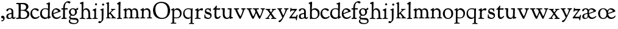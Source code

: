 SplineFontDB: 3.0
FontName: GoudyBookletter1911
FullName: Goudy Bookletter 1911
FamilyName: Goudy Bookletter 1911
Weight: Regular
Copyright: Copyright (c) 2009 Barry Schwartz\n\nPermission is hereby granted, free of charge, to any person obtaining a copy\nof this software and associated documentation files (the "Software"), to deal\nin the Software without restriction, including without limitation the rights\nto use, copy, modify, merge, publish, distribute, sublicense, and/or sell\ncopies of the Software, and to permit persons to whom the Software is\nfurnished to do so, subject to the following conditions:\n\nThe above copyright notice and this permission notice shall be included in\nall copies or substantial portions of the Software.\n\nTHE SOFTWARE IS PROVIDED "AS IS", WITHOUT WARRANTY OF ANY KIND, EXPRESS OR\nIMPLIED, INCLUDING BUT NOT LIMITED TO THE WARRANTIES OF MERCHANTABILITY,\nFITNESS FOR A PARTICULAR PURPOSE AND NONINFRINGEMENT. IN NO EVENT SHALL THE\nAUTHORS OR COPYRIGHT HOLDERS BE LIABLE FOR ANY CLAIM, DAMAGES OR OTHER\nLIABILITY, WHETHER IN AN ACTION OF CONTRACT, TORT OR OTHERWISE, ARISING FROM,\nOUT OF OR IN CONNECTION WITH THE SOFTWARE OR THE USE OR OTHER DEALINGS IN\nTHE SOFTWARE.\n
UComments: "14pt handset: cut 3200-dpi samples 640 pixels high.+AAoACgAA-11pt: cut 3200-dpi samples 640 pixels high, then scale them to about 112%." 
Version: 001.000
ItalicAngle: 0
UnderlinePosition: -204
UnderlineWidth: 102
Ascent: 1548
Descent: 500
LayerCount: 3
Layer: 0 0 "Back"  1
Layer: 1 0 "Fore"  0
Layer: 2 0 "backup"  1
NeedsXUIDChange: 1
XUID: [1021 658 797806517 11473725]
FSType: 0
OS2Version: 0
OS2_WeightWidthSlopeOnly: 0
OS2_UseTypoMetrics: 1
CreationTime: 1249326201
ModificationTime: 1250845372
OS2TypoAscent: 0
OS2TypoAOffset: 1
OS2TypoDescent: 0
OS2TypoDOffset: 1
OS2TypoLinegap: 184
OS2WinAscent: 0
OS2WinAOffset: 1
OS2WinDescent: 0
OS2WinDOffset: 1
HheadAscent: 0
HheadAOffset: 1
HheadDescent: 0
HheadDOffset: 1
OS2Vendor: 'PfEd'
Lookup: 4 0 1 "liga"  {"liga subtable"  } ['liga' ('latn' <'dflt' 'TRK ' 'AZE ' 'CRT ' > 'DFLT' <'dflt' > ) ]
Lookup: 4 0 0 "dlig"  {"dlig subtable"  } ['dlig' ('latn' <'dflt' 'TRK ' 'AZE ' 'CRT ' > 'DFLT' <'dflt' > ) ]
DEI: 91125
LangName: 1033 "" "" "Regular" "" "" "" "" "" "" "" "" "http://sortsmill.googlecode.com" 
PickledData: "(dp1
S'spacing_anchor_tolerance'
p2
S'5'
sS'kerning_rounding_function'
p3
S'round'
p4
s."
Encoding: UnicodeBmp
UnicodeInterp: none
NameList: Adobe Glyph List
DisplaySize: -72
AntiAlias: 1
FitToEm: 1
WinInfo: 65504 8 6
BeginPrivate: 9
BlueValues 25 [-32 6 821 885 1405 1419]
OtherBlues 2 []
BlueScale 9 0.0154687
BlueFuzz 1 0
BlueShift 1 7
StdHW 4 [80]
StemSnapH 4 [80]
StdVW 5 [150]
StemSnapV 5 [150]
EndPrivate
BeginChars: 65551 71

StartChar: a
Encoding: 97 97 0
Width: 851
VWidth: 6
Flags: HW
HStem: -23 80<259 463> -12 116<613 789> 787 86<258 462>
VStem: 70 156<86 329> 510 146<110 403 472 741>
LayerCount: 3
Fore
SplineSet
355 787 m 0xb8
 211 787 242 626 140 626 c 0
 99 626 71 663 71 705 c 0
 71 814 251 873 380 873 c 0
 547 873 656 766 656 618 c 2
 656 218 l 2
 656 121 702 104 718 104 c 0
 795 104 806 172 822 172 c 0
 836 172 844 164 844 147 c 0
 844 58 763 -12 668 -12 c 0x78
 559 -12 534 82 534 82 c 1
 532 80 484 -23 303 -23 c 0
 189 -23 70 8 70 172 c 0
 70 361 198 413 299 437 c 0
 469 477 510 462 510 526 c 2
 510 582 l 2
 510 689 479 787 355 787 c 0xb8
226 220 m 0
 226 127 252 57 357 57 c 0xb8
 436 57 510 108 510 206 c 2
 510 403 l 1
 290 364 226 363 226 220 c 0
EndSplineSet
EndChar

StartChar: b
Encoding: 98 98 1
Width: 982
VWidth: 1000
Flags: MW
HStem: -12 75<335.106 649.578> 741 120<380.693 641.643> 1398 20G<242 274>
VStem: 132 156<103.107 692.909 730 1226.88> 799 143<244.275 572.128>
LayerCount: 3
Fore
SplineSet
141 1205 m 0
 141 1221 83 1233 44 1251 c 0
 28 1258 19 1273 19 1290 c 0
 19 1349 69 1349 215 1410 c 0
 223 1414 237 1418 247 1418 c 0
 301 1418 311 1395 311 1346 c 0
 311 1259 294 998 284 730 c 1
 300 745 372 861 550 861 c 0
 745 861 942 728 942 450 c 0
 942 252 828 -12 478 -12 c 0
 368 -12 300 5 241 5 c 0
 198 5 194 -36 167 -36 c 0
 148 -36 132 -28 132 5 c 0
 132 26 142 498 142 969 c 0
 142 1050 141 1164 141 1205 c 0
288 245 m 2
 288 124 320 63 486 63 c 0
 704 63 799 213 799 372 c 0
 799 584 679 741 481 741 c 0
 416 741 373 721 344 702 c 0
 289 665 288 607 288 455 c 2
 288 245 l 2
EndSplineSet
Layer: 2
SplineSet
14 1294 m 4
 14 1342 44 1340 222 1414 c 4
 234 1419 245 1422 256 1422 c 4
 284 1422 306 1402 306 1346 c 4
 306 1259 289 998 279 730 c 5
 295 745 372 861 550 861 c 4
 745 861 942 728 942 450 c 4
 942 225 798 -16 498 -16 c 4
 388 -16 300 0 241 0 c 4
 198 0 189 -36 162 -36 c 4
 143 -36 127 -18 127 -2 c 4
 127 19 142 498 142 969 c 4
 142 1050 141 1130 140 1208 c 5
 103 1248 14 1242 14 1294 c 4
486 63 m 4
 704 63 799 213 799 372 c 4
 799 551 679 741 481 741 c 4
 299 741 283 601 283 455 c 6
 283 363 l 6
 283 152 284 63 486 63 c 4
EndSplineSet
EndChar

StartChar: c
Encoding: 99 99 2
Width: 835
VWidth: 1013
Flags: W
HStem: -20 131<337.389 629.672> 758 113<284.732 531.398>
VStem: 40 149<281.732 613.955>
LayerCount: 3
Fore
SplineSet
805 202 m 0
 805 119 632 -20 435 -20 c 0
 217 -20 40 152 40 404 c 0
 40 681 249 871 459 871 c 0
 618 871 747 797 747 720 c 0
 747 674 706 636 665 636 c 0
 592 636 539 758 390 758 c 0
 300 758 189 690 189 466 c 0
 189 319 278 111 487 111 c 0
 632.15234375 111 698.036132812 173.580078125 737 208.356445312 c 0
 755.74609375 225.086914062 770.333007812 231.4140625 781.106445312 231.4140625 c 0
 797.434570312 231.4140625 805 216.877929688 805 202 c 0
EndSplineSet
Layer: 2
SplineSet
805 202 m 4
 805 119 632 -20 435 -20 c 4
 217 -20 40 152 40 404 c 4
 40 681 249 871 459 871 c 4
 618 871 747 797 747 720 c 4
 747 674 706 636 665 636 c 4
 592 636 539 758 390 758 c 4
 300 758 189 690 189 466 c 4
 189 319 278 111 487 111 c 4
 632.15234375 111 698.036132812 173.580078125 737 208.356445312 c 4
 755.74609375 225.086914062 770.333007812 231.4140625 781.106445312 231.4140625 c 4
 797.434570312 231.4140625 805 216.877929688 805 202 c 4
EndSplineSet
EndChar

StartChar: d
Encoding: 100 100 3
Width: 988
VWidth: 1010
Flags: W
HStem: -28 21G<716.5 727> -10 122<355.852 621.343> 782 71<325.7 646.437> 1385 20G<816 846>
VStem: 40 148<285.649 625.828> 703 138<160.299 702.27> 708 152<822.882 1220.03>
LayerCount: 3
Fore
SplineSet
841 223 m 0x7c
 841 168 842 159 865 159 c 2
 915 159 l 2
 932 159 958 159 958 132 c 0
 958 89 860 78 757 -7 c 0
 741 -21 732 -28 722 -28 c 0xbc
 711 -28 701 -22 701 1 c 2
 701 124 l 1
 674 99 646 -10 456 -10 c 0
 260 -10 40 130 40 412 c 0
 40 642 173 853 481 853 c 0
 617 853 708 814 708 814 c 1
 704 1202 l 2
 704 1228 555 1218 555 1270 c 0
 555 1299 611 1316 711 1356 c 0
 776 1382 801 1405 831 1405 c 0
 861 1405 869 1381 869 1346 c 0
 869 1312 861 1241 860 1203 c 0x7a
 855 948 841 653 841 223 c 0x7c
472 782 m 0
 276 782 188 647 188 466 c 0
 188 234 360 112 518 112 c 0x7c
 672 112 702 174 703 339 c 2
 705 676 l 2
 705 744 587 782 472 782 c 0
EndSplineSet
EndChar

StartChar: e
Encoding: 101 101 4
Width: 842
VWidth: 1000
Flags: W
HStem: -27 122<324.632 623.762> 771 106<259.731 495.49>
VStem: 40 141<340.173 634.041> 590 201<600.647 688.995>
LayerCount: 3
Fore
SplineSet
802 189 m 0
 802 124 627 -27 451 -27 c 0
 256 -27 40 81 40 417 c 0
 40 709 235 877 424 877 c 0
 622 877 791 693 791 624 c 0
 791 593 696 566 678 560 c 2
 186 386 l 1
 188 362 223 95 482 95 c 0
 665 95 732 221 777 221 c 0
 793 221 802 207 802 189 c 0
363 771 m 0
 217 771 181 614 181 497 c 0
 181 477 182 464 182 464 c 1
 541 599 l 2
 568 609 590 615 590 632 c 0
 590 658 478 771 363 771 c 0
EndSplineSet
EndChar

StartChar: f
Encoding: 102 102 5
Width: 611
VWidth: 870
Flags: HW
HStem: -6 93<37.3562 175.856 339.182 481.575> 731 104<33.6387 183 334 569.737> 1321 117<461.037 682.5>
VStem: 183 151<91.5166 731 835 1105.14>
LayerCount: 3
Fore
SplineSet
186 835 m 1
 186 1287 457 1438 637 1438 c 0
 728 1438 799 1394 799 1344 c 0
 799 1307 764 1248 706 1248 c 0
 630 1248 591 1321 524 1321 c 0
 497 1321 469 1316 449 1298 c 0
 369 1227 328 1071 328 894 c 2
 328 835 l 1
 551 835 l 2
 564 835 571 828 571 797 c 0
 571 758 561 731 538 731 c 2
 334 731 l 1
 334 200 l 2
 334 101 352 92 385 91 c 0
 416 90 482 96 482 46 c 0
 482 7 452 -5 410 -5 c 0
 399 -5 294 0 255 0 c 0
 225 0 98 -6 88 -6 c 0
 60 -6 37 12 37 36 c 0
 37 77 68 87 101 87 c 2
 141 87 l 2
 174 87 175 102 176 136 c 0
 180 323 183 140 183 731 c 1
 52 732 l 2
 39 732 33 741 33 778 c 0
 33 815 47 835 66 835 c 2
 186 835 l 1
EndSplineSet
Layer: 2
SplineSet
141 95 m 2
 174 95 176 107 176 141 c 2
 176 198 l 2
 176 252 178 198 178 739 c 1
 50 740 l 2
 37 740 26 746 26 783 c 0
 26 820 47 854 66 854 c 2
 183 854 l 1
 183 889 l 2
 183 1263 426 1468 620 1468 c 0
 761 1468 799 1403 799 1369 c 0
 799 1332 771 1267 713 1267 c 0
 637 1267 595 1336 528 1336 c 0
 378 1336 328 1126 328 902 c 2
 328 854 l 1
 551 854 l 2
 564 854 571 833 571 802 c 0
 571 763 546 739 523 739 c 2
 334 739 l 1
 334 561 334 383 334 205 c 0
 334 106 351 98 392 98 c 0
 408 98 423 99 434 99 c 0
 483 99 484 58 484 46 c 0
 484 7 452 -5 410 -5 c 0
 399 -5 294 0 255 0 c 0
 225 0 94 -6 84 -6 c 0
 56 -6 35 12 35 36 c 0
 35 77 60 95 93 95 c 2
 141 95 l 2
EndSplineSet
EndChar

StartChar: g
Encoding: 103 103 6
Width: 901
VWidth: 874
Flags: HMW
HStem: -495 83<284.364 678.899> 221 89<295.623 515.958> 797 74<281.117 489.623>
VStem: 47 112<-320.291 -130.455> 58 148<407.142 705.647> 66 112<67.405 186.02> 576 156<397.079 712.262> 746 116<-357.285 -161.012>
LayerCount: 3
Fore
SplineSet
178 127 m 0
 178 68 273 29 422 29 c 0
 497 29 548 34 592 34 c 0
 729 34 862 -40 862 -214 c 0
 862 -324 802 -495 460 -495 c 0
 98 -495 47 -339 47 -247 c 0
 47 -107 198 -60 198 -60 c 1
 198 -60 66 -5 66 85 c 0
 66 185 209 273 209 273 c 1
 209 273 58 360 58 548 c 0
 58 685 166 871 389 871 c 0
 550 871 559 816 642 816 c 0
 723 816 707 909 770 909 c 0
 812 909 841 865 841 828 c 0
 841 751 784 731 750 731 c 0
 721 731 671 742 668 743 c 1
 668 743 732 678 732 566 c 0
 732 366 562 221 403 221 c 0
 337 221 300 237 274 237 c 0
 255 237 178 170 178 127 c 0
159 -228 m 0
 159 -351 339 -412 498 -412 c 0
 746 -412 746 -286 746 -248 c 0
 746 -88 504 -130 320 -98 c 0
 277 -91 234 -76 234 -76 c 1
 234 -76 159 -103 159 -228 c 0
386 797 m 0
 278 797 206 713 206 598 c 0
 206 346 355 310 418 310 c 0
 481 310 576 362 576 520 c 0
 576 664 521 797 386 797 c 0
EndSplineSet
EndChar

StartChar: h
Encoding: 104 104 7
Width: 1088
VWidth: 994
Flags: W
HStem: -2 81<34.2771 186.213 350.568 503.847 604.325 760.125 920.945 1058.39> 738 118<429.972 661.596> 1399 20G<291 327.5>
VStem: 199 145<84.3171 675.909 703 1185.4> 771 143<82.2504 616.527>
LayerCount: 3
Fore
SplineSet
34 32 m 0
 34 75 58 79 89 79 c 0
 195 79 199 82 199 295 c 0
 199 684 204 342 204 1079 c 0
 204 1129 203 1174 203 1211 c 0
 203 1231.20107047 81.6137420034 1228.35663859 63 1260 c 0
 58 1268 56 1279 56 1287 c 0
 56 1331 89 1336 193 1382 c 0
 232 1399 275 1419 307 1419 c 0
 348 1419 354 1394 354 1372 c 0
 354 1337 353 1262 335 703 c 1
 379 765 421 856 600 856 c 0
 674 856 857 818 902 560 c 0
 912 500 911 355 914 271 c 0
 919 89 906 82 1003 78 c 0
 1043 76 1059 61 1059 30 c 0
 1059 -13 1035 -14 1015 -14 c 0
 1004 -14 917 2 820 2 c 0
 732 2 675 -6 655 -6 c 0
 628 -6 604 2 604 33 c 0
 604 81 654 74 714 80 c 0
 761 84 771 99 771 310 c 0
 771 574 729 652 642 708 c 0
 609 730 572 738 536 738 c 0
 348 738 344 600 344 417 c 2
 344 359 l 2
 344 278 345 235 345 195 c 0
 345 100 347 82 411 77 c 0
 451 74 504 76 504 35 c 0
 504 -8 483 -9 463 -9 c 0
 425 -9 363 6 266 6 c 0
 163 6 87 -2 70 -2 c 0
 56 -2 34 -1 34 32 c 0
EndSplineSet
EndChar

StartChar: i
Encoding: 105 105 8
Width: 526
VWidth: 857
Flags: HW
HStem: -9 75<31.1951 179.925 336.474 484.714> 829 20G<308 326.5> 1111 170<259.998 406.567>
VStem: 188 144<70.2113 656.248> 250 171<1129.42 1270.18>
LayerCount: 3
Fore
SplineSet
191 619 m 0
 188 671 44 656 44 707 c 0
 44 729 61 739 96 754 c 0
 319 847 298 849 318 849 c 0
 335 849 342 838 342 822 c 0
 342 770 333 728 333 307 c 0
 333 244 332 198 332 165 c 0
 332 58 348 75 438 63 c 0
 460 60 485 59 485 23 c 0
 485 8 465 -9 423 -9 c 0
 418 -9 362 0 251 0 c 0
 160 0 100 -9 66 -9 c 0
 40 -9 31 3 31 24 c 0
 31 66 61 66 95 66 c 0
 173 66 183 82 188 158 c 0
 193 241 197 397 197 427 c 0
 197 477 193 586 191 619 c 0
336 1115 m 0
 324 1115 250 1120 250 1207 c 0
 250 1250 285 1292 337 1292 c 0
 388 1292 422 1250 422 1207 c 0
 422 1133 363 1115 336 1115 c 0
EndSplineSet
EndChar

StartChar: j
Encoding: 106 106 9
Width: 627
VWidth: 865
Flags: HW
HStem: -424 148<67.8517 238.288> 865 20G<414.5 434.5> 1106 178<339.908 494.916>
VStem: 302 150<-180.947 830> 329 180<1120 1272.38>
LayerCount: 3
Fore
SplineSet
452 830 m 0xf0
 452 333.513671875 445 149.166992188 445 -74 c 0
 445 -118 406 -198 368 -241 c 0
 222 -405 206 -424 121 -424 c 0
 62 -424 14 -386 14 -349 c 0
 14 -293 88 -248 109 -248 c 0
 155 -248 173 -276 215 -276 c 0
 277 -276 300 -179 300 -21 c 0
 300 87 302 174 302 685 c 0
 302 705 166 711 166 741 c 0
 166 782 196 778 296 823 c 0
 358 851 403 885 426 885 c 0
 443 885 452 865 452 830 c 0xf0
329 1194 m 0xe8
 329 1254 374 1284 420 1284 c 0
 464 1284 509 1259 509 1199 c 0
 509 1145 464 1106 420 1106 c 0
 360 1106 329 1148 329 1194 c 0xe8
EndSplineSet
EndChar

StartChar: k
Encoding: 107 107 10
Width: 938
VWidth: 870
Flags: HMW
HStem: 0 78<51 147 305 442 774 886> 747 80<669 841> 1389 17G<255 279>
VStem: 152 137<79 329 432 1268>
LayerCount: 3
Fore
SplineSet
157 1216 m 2
 157 1265 49 1281 49 1312 c 0
 49 1333 83 1344 94 1347 c 2
 94 1347 243 1406 267 1406 c 0
 290 1406 295 1384 295 1364 c 2
 288 432 l 1
 432 583 545 683 545 722 c 0
 545 775 455 754 455 799 c 0
 455 807 459 827 509 827 c 0
 523 827 549 823 643 823 c 0
 731 823 774 827 790 827 c 0
 820 827 842 824 842 797 c 0
 842 758 808 766 735 747 c 0
 686 734 603 653 539 587 c 2
 447 492 l 1
 644 243 l 1
 788 64 816 76 851 67 c 0
 866 64 886 53 886 31 c 0
 886 16 870 -4 828 -4 c 0
 797 -4 751 0 673 0 c 0
 659 0 560 -4 531 -4 c 0
 505 -4 478 7 478 28 c 0
 478 89 573 47 573 102 c 0
 573 155 394 366 364 405 c 1
 290 329 l 1
 294 82 280 78 396 68 c 0
 418 66 442 53 442 31 c 0
 442 16 427 -4 385 -4 c 0
 322 -4 287 0 229 0 c 0
 195 0 140 -4 103 -4 c 0
 77 -4 50 7 50 28 c 0
 50 64 78 63 95 67 c 0
 152 82 152 93 152 177 c 2
 157 1216 l 2
EndSplineSet
EndChar

StartChar: l
Encoding: 108 108 11
Width: 503
VWidth: 870
Flags: HW
HStem: -9 78<39.1801 173.211 337.527 476.989> 1391 20G<278.5 315.5>
VStem: 177 153<78.7666 652.738>
LayerCount: 3
Fore
SplineSet
184 1181 m 1
 70 1209 55 1206 55 1243 c 0
 55 1291 85 1296 170 1348 c 0
 227 1382 254 1411 303 1411 c 0
 328 1411 350 1398 350 1367 c 0
 350 1230 330 1367 330 192 c 0
 330 70 342 86 428 69 c 0
 462 62 477 50 477 31 c 0
 477 16 476 -9 434 -9 c 0
 388 -9 312 0 270 0 c 0
 202 0 119 -14 90 -14 c 0
 64 -14 38 -3 38 18 c 0
 38 76 105 67 141 76 c 0
 167 82 177 93 177 156 c 2
 184 1181 l 1
EndSplineSet
EndChar

StartChar: m
Encoding: 109 109 12
Width: 1436
VWidth: 870
Flags: HW
HStem: 2 77<69.4767 182.621 329.626 470.974 514.362 658.011 817.047 966.678 1023.96 1156.19 1316.54 1436.45> 750 112<413.661 607.012 877.203 1080.7> 861 20G<290.5 310.5>
VStem: 185 142<80.0975 688.656> 669 143<83.9813 682.422> 1163 149<86.6203 653.206>
LayerCount: 3
Fore
SplineSet
476 750 m 0xdc
 392 750 327 678 327 574 c 2
 327 159 l 2
 327 84 342 82 384 79 c 0
 436 75 471 76 471 41 c 0
 471 18 461 2 419 2 c 0
 363 2 327 6 263 6 c 0
 234 6 164 2 121 2 c 0
 95 2 69 13 69 34 c 0
 69 70 96 76 113 77 c 0
 183 81 184 81 185 177 c 2
 188 634 l 2
 188 672 174 674 142 688 c 2
 94 709 l 2
 78 716 71 726 71 738 c 0
 71 781 116 786 185 824 c 0
 233 850 280 881 301 881 c 0xbc
 320 881 327 864 327 854 c 2
 327 727 l 1
 342 741 414 862 540 862 c 0
 716 862 785 720 785 720 c 1
 785 720 864 858 1003 858 c 0
 1301 858 1313 574 1313 370 c 0
 1313 326 1312 274 1312 220 c 0
 1312 81 1317 87 1373 80 c 0
 1408 76 1437 71 1437 33 c 0
 1437 18 1422 -2 1380 -2 c 0
 1317 -2 1287 2 1224 2 c 0
 1189 2 1096 -2 1070 -2 c 0
 1044 -2 1023 9 1023 30 c 0
 1023 94 1108 66 1135 86 c 0
 1153 99 1163 127 1163 160 c 2
 1163 411 l 2
 1163 448 1162 479 1160 506 c 0
 1146 701 1047 746 971 746 c 0
 856 746 815 665 811 663 c 1
 811 663 812 631 812 614 c 2
 812 163 l 2
 812 86 830 82 932 73 c 0
 966 70 967 47 967 32 c 0
 967 19 966 -2 918 -2 c 0
 906 -2 783 6 740 6 c 0
 724 6 578 -2 546 -2 c 0
 524 -2 514 13 514 34 c 0
 514 74 543 74 570 75 c 2
 601 76 l 2
 667 78 669 76 669 456 c 0
 669 617 650 750 476 750 c 0xdc
EndSplineSet
EndChar

StartChar: n
Encoding: 110 110 13
Width: 1068
VWidth: 870
Flags: HW
HStem: 0 80<50.9088 190.629 341.961 484.805 613.215 763.797 911.081 1049.98> 760 123<471.166 695.013>
VStem: 197 142<81.349 683.877> 769 146<80.0998 683.446>
LayerCount: 3
Fore
SplineSet
97 -8 m 0
 55 -8 50 19 50 30 c 0
 50 70 85 75 138 80 c 0
 205 86 195 71 197 444 c 0
 197 500 195 588 195 668 c 0
 195 682 176 688 153 693 c 2
 130 698 l 2
 80 708 66 715 66 738 c 0
 66 755 66 761 97 780 c 2
 288 893 l 2
 303 902 318 913 329 913 c 0
 339 913 346 904 346 874 c 2
 344 747 l 1
 389 780 492 883 623 883 c 0
 745 883 850 805 889 702 c 0
 910 648 915 583 915 511 c 2
 915 463 l 2
 915 388 909 281 909 178 c 0
 909 94 911 80 964 80 c 2
 998 80 l 2
 1024 80 1050 75 1050 39 c 0
 1050 24 1044 -8 1000 -8 c 0
 987 -8 890 0 832 0 c 0
 816 0 704 -4 672 -4 c 0
 638 -4 612 7 612 28 c 0
 612 82 659 76 724 80 c 0
 755 82 766 92 766 162 c 0
 766 180 769 162 769 539 c 0
 769 699 662 760 560 760 c 0
 444 760 345 684 344 585 c 0
 343 445 339 165 339 153 c 0
 339 60 380 86 451 73 c 0
 478 68 485 52 485 36 c 0
 485 16 471 -4 435 -4 c 0
 379 -4 310 0 259 0 c 0
 220 0 113 -8 97 -8 c 0
EndSplineSet
EndChar

StartChar: o
Encoding: 111 111 14
Width: 953
VWidth: -7
Flags: W
HStem: -21 82<331.922 614.123> 773 88<309.4 598.342>
VStem: 33 163<221.987 616.531> 746 154<224.176 611.598>
LayerCount: 3
Fore
SplineSet
458 773 m 0
 272 773 196 642 196 423 c 0
 196 240 281 61 459 61 c 0
 683 61 746 231 746 415 c 0
 746 644 612 773 458 773 c 0
466 861 m 0
 686 861 900 717 900 431 c 0
 900 113 652 -21 460 -21 c 0
 196 -21 33 183 33 423 c 0
 33 653 208 861 466 861 c 0
EndSplineSet
EndChar

StartChar: p
Encoding: 112 112 15
Width: 972
VWidth: 870
Flags: HW
HStem: -459 79<8.59409 144.799 294.035 475.896> 0 71<307.354 645.388> 721 131<409.91 635.141> 854 20G<262 271.5>
VStem: 146 144<-374.467 16 100.612 660.476> 785 137<227.833 564.477>
LayerCount: 3
Fore
SplineSet
542 852 m 0
 792 852 922 628 922 456 c 0
 922 91 677 0 490 0 c 0
 400 0 287 16 287 16 c 1
 290 -310 l 2
 291 -393 341 -372 434 -380 c 0
 471 -383 476 -396 476 -416 c 0
 476 -432 472 -456 426 -456 c 0
 414 -456 317 -452 228 -452 c 0
 182 -452 123 -459 62 -459 c 0
 31 -459 8 -458 8 -427 c 0
 8 -384 54 -384 112 -380 c 0
 146 -377 146 -365 146 -278 c 2
 146 -262 l 2
 146 -141 156 613 156 632 c 0
 156 650 155 672 146 674 c 0
 50 691 23 684 23 718 c 0
 23 744 38 745 208 843 c 0
 234 858 257 874 267 874 c 0
 276 874 299 870 299 818 c 0
 299 814 294 726 292 680 c 1
 292 680 385 852 542 852 c 0
480 71 m 0
 724 71 785 237 785 377 c 0
 785 619 616 721 496 721 c 0
 430 721 291 705 291 520 c 2
 290 149 l 2
 290 130 290 113 310 100 c 0
 327 89 399 71 480 71 c 0
EndSplineSet
EndChar

StartChar: q
Encoding: 113 113 16
Width: 1031
VWidth: 870
Flags: HW
HStem: -449 81<559.703 701.762 853.995 998.538> -24 113<358.856 634.56> 760 76<326.461 684.338> 834 20G<842.5 864.5>
VStem: 77 114<259.625 607.367> 717 143<-363.676 104 122.121 728.945>
LayerCount: 3
Fore
SplineSet
193 458 m 0
 193 234.775 328.2 93 531 93 c 0
 705 93 717 170 717 244 c 2
 717 286 l 2
 717 331 718 294 718 662 c 0
 718 719 661 760 491 760 c 0xec
 277 760 193 624 193 458 c 0
756 -438 m 0
 634 -438 613 -449 591 -449 c 0
 571 -449 557 -442 557 -420 c 0
 557 -383 618 -377 660 -368 c 0
 689 -361 709 -342 709 -268 c 0
 709 -131 718 104 718 104 c 1
 708 96 650 -24 470 -24 c 0
 246 -24 77 136 77 391 c 0
 77 645 221 838 524 838 c 0xec
 602 838 700 821 754 821 c 0
 800 821 832 854 853 854 c 0xdc
 876 854 878 821 878 785 c 0
 878 740 861 641 860 552 c 2
 853 -291 l 2
 853 -365 854 -365 960 -366 c 0
 981 -366 999 -374 999 -398 c 0
 999 -439 983 -450 960 -450 c 0
 925 -450 796 -438 756 -438 c 0
EndSplineSet
EndChar

StartChar: r
Encoding: 114 114 17
Width: 749
VWidth: 996
Flags: HW
HStem: -13 89<35.4199 172.61 339.28 524.167> 710 162<478.335 672.864>
VStem: 179 153<80.5214 655.42>
LayerCount: 3
Fore
SplineSet
514 710 m 0
 379.579790916 710 332 609.087009877 332 552 c 2
 332 200 l 2
 332 90 350 84 397 76 c 0
 452 66 525 78 525 24 c 0
 525 4 515 -13 475 -13 c 0
 432 -13 316 5 234 5 c 0
 172 5 102 -6 87 -6 c 0
 58 -6 35 0 35 39 c 0
 35 66 72 69 90 71 c 0
 152 76 178 81 179 175 c 2
 184 667 l 2
 184 679 60 682 60 713 c 2
 60 725 l 2
 60 746 60 762 91 777 c 2
 233 843 l 2
 278 864 292 875 310 875 c 0
 328 875 335 865 335 810 c 2
 335 701 l 1
 335 701 458 872 627 872 c 0
 665 872 723 857 723 776 c 0
 723 724 679 680 636 680 c 0
 583 680 567 710 514 710 c 0
EndSplineSet
Layer: 2
SplineSet
514 718 m 4
 410 718 340 631 340 582 c 4
 338 301 337 266 337 231 c 4
 337 91 338 89 473 83 c 4
 516 81 539 61 539 29 c 4
 539 14 533 -14 481 -14 c 4
 477 -14 314 4 250 4 c 4
 188 4 111 0 96 0 c 4
 67 0 35 0 35 39 c 4
 35 72 72 78 90 80 c 4
 152 85 176 90 177 184 c 6
 184 665 l 6
 184 689 46 696 46 734 c 4
 46 759 56 773 91 790 c 6
 233 856 l 6
 278 877 292 888 310 888 c 4
 328 888 335 878 335 823 c 6
 335 714 l 5
 335 714 458 885 627 885 c 4
 665 885 723 870 723 789 c 4
 723 737 679 693 636 693 c 4
 583 693 567 718 514 718 c 4
EndSplineSet
EndChar

StartChar: s
Encoding: 115 115 18
Width: 718
VWidth: 1008
Flags: HW
HStem: -29 98<248.331 527.696> 751 92<233.868 470.447>
VStem: 62 85<160.471 349.412> 107 110<576.088 735.373> 541 72<570.201 674.595 788 846.99> 569 109<111.001 282.952>
LayerCount: 3
Fore
SplineSet
107 596 m 0xd4
 107 714 184 843 360 843 c 0
 458 843 513 804 530 788 c 1
 532 819 l 2
 532 833 535 847 566 847 c 2
 576 847 l 2
 592 847 596 844 600 793 c 2
 611 662 l 2
 612 655 613 642 613 628 c 0
 613 601 608 570 581 570 c 0
 559 570 547 585 541 608 c 0
 516 705 408 751 341 751 c 0
 296 751 217 749 217 639 c 0xd8
 217 482 678 584 678 265 c 0
 678 44 474 -29 382 -29 c 0
 324 -29 270 -25 154 23 c 0
 81 53 62 57 62 97 c 0
 62 114 72 177 72 207 c 0
 72 221 73 258 73 287 c 0
 73 335 90 351 117 351 c 0
 147 351 146 316 147 273 c 0xe4
 148 228 148 173 255 108 c 0
 308 76 368 69 416 69 c 0
 508 69 569 141 569 200 c 0
 569 293 477 313 417 333 c 0
 196 408 107 405 107 596 c 0xd4
EndSplineSet
EndChar

StartChar: t
Encoding: 116 116 19
Width: 747
VWidth: 1013
Flags: W
HStem: -23 136<392.191 573.853> 709 125<382 677.643>
VStem: 200 155<146.22 709.155> 216 148<369.862 713>
LayerCount: 3
Fore
SplineSet
364 1068 m 0xd0
 389 1068 400 1045 400 1017 c 0
 400 987 382 878 382 844 c 2
 382 821 l 1
 468 825 642 834 651 834 c 0
 677 834 685 812 685 792 c 0
 685 779 677 709 628 709 c 0
 602 709 575 710 364 713 c 1xd0
 361 555 355 385 355 369 c 0
 355 170 394 113 472 113 c 0
 602 113 641 232 683 232 c 0
 693 232 715 225 715 196 c 0
 715 125 581 -23 426 -23 c 0
 287 -23 200 46 200 314 c 0xe0
 200 332 216 713 216 713 c 1
 112 713 l 2
 74 713 64 721 64 743 c 0
 64 770 100 781 151 825 c 0
 334 981 303 1068 364 1068 c 0xd0
EndSplineSet
EndChar

StartChar: u
Encoding: 117 117 20
Width: 1016
VWidth: 870
Flags: HMW
HStem: -27 103<385.952 629.32> 750 93<16 130.049 530.701 711.47>
VStem: 132 149<197.253 720.345> 700 144<138.849 651.088>
LayerCount: 3
Fore
SplineSet
712 108 m 1
 695 99 656 -27 472 -27 c 0
 365 -27 132 24 132 318 c 0
 132 381 130 691 130 722 c 0
 130 745 120 748 105 748 c 2
 56 748 l 2
 38 748 16 762 16 780 c 2
 16 811 l 2
 16 829 30 846 49 846 c 0
 118 846 258 854 264 854 c 0
 280 854 298 842 298 814 c 0
 298 772 281 476 281 392 c 0
 281 227 350 76 521 76 c 0
 658 76 697 194 700 285 c 0
 701 326 712 656 712 697 c 0
 712 740 683 750 628 750 c 2
 574 750 l 2
 545 750 530 756 530 812 c 0
 530 837 564 843 582 843 c 2
 833 846 l 2
 863 846 863 835 863 821 c 0
 846 307 844 307 844 178 c 0
 844 145 845 130 896 130 c 2
 932 130 l 2
 977 130 982 126 982 114 c 2
 982 67 l 2
 982 54 977 55 840 11 c 0
 821 5 760 -20 734 -20 c 0
 720 -20 710 -17 710 -1 c 0
 710 69 712 76 712 84 c 2
 712 108 l 1
EndSplineSet
EndChar

StartChar: v
Encoding: 118 118 21
Width: 1052
VWidth: 876
Flags: HW
HStem: -20 21G<552 593> 757 91<31.7381 150.874 908.412 1020.44>
VStem: 30 290<689.5 833> 779 242<637.5 816>
LayerCount: 3
Fore
SplineSet
320 708 m 0
 320 671 564 194 592 194 c 0
 609 194 779 562 779 713 c 0
 779 797 647 719 647 812 c 0
 647 839 684 849 714 849 c 0
 769 849 810 843 887 843 c 0
 917 843 959 848 982 848 c 0
 1011 848 1021 822 1021 810 c 0
 1021 756 972 760 936 747 c 0
 890 730 915 649 693 166 c 0
 665 107 616 -20 570 -20 c 0
 534 -20 500 35 451 117 c 0
 176.381841445 569.748855997 190.500614164 720.356879644 105 757 c 0
 60 776 30 768 30 819 c 0
 30 847 68 848 92 848 c 0
 117 848 131 845 244 845 c 0
 332 845 406 849 422 849 c 0
 452 849 482 840 482 804 c 0
 482 774 468 763 423 763 c 0
 366 763 320 751 320 708 c 0
EndSplineSet
EndChar

StartChar: w
Encoding: 119 119 22
Width: 1606
VWidth: 876
Flags: W
HStem: -20 21G<558 608.5 1108 1147.5> 747 97<1455.17 1568.27> 763 86<34.5498 171.944 345.012 481.913 889.262 1076.58 1207.32 1346.54>
VStem: 34 311<711 831> 542 344<694 814.5> 1347 224<646.5 816>
LayerCount: 3
Fore
SplineSet
834 470 m 1xdc
 732 245 647 -20 570 -20 c 0
 546 -20 500 35 451 117 c 0
 398 205 377 247 224 607 c 0
 175 723 160 755 125 757 c 0
 64 760 34 757 34 817 c 0
 34 845 57 851 81 851 c 0
 106 851 151 845 264 845 c 0
 352 845 406 849 422 849 c 0
 452 849 482 840 482 804 c 0
 482 774 468 763 423 763 c 0xbc
 406 763 395 764 388 764 c 0
 362 764 345 750 345 730 c 0
 345 692 561 185 590 185 c 0
 607 185 724 391 777 572 c 1
 756 619 712 706 699 729 c 0
 658 802 542 731 542 806 c 0
 542 823 551 845 590 845 c 0
 605 845 776 836 834 836 c 0
 891 836 932 842 1010 842 c 0
 1040 842 1077 829 1077 802 c 0
 1077 767 1049 754 1014 754 c 2
 954 754 l 2
 917 754 886 740 886 710 c 0
 886 678 926 604 959 542 c 0
 1133 207 1127 206 1142 206 c 0
 1176 206 1347 580 1347 713 c 0
 1347 745 1321 752 1298 756 c 0
 1257 763 1207 753 1207 812 c 0
 1207 839 1244 845 1274 845 c 0
 1329 845 1360 839 1437 839 c 0
 1467 839 1509 844 1532 844 c 0
 1561 844 1571 822 1571 810 c 0
 1571 756 1522 760 1486 747 c 0
 1442 731 1492 721 1238 166 c 0
 1210 107 1169 -18 1126 -18 c 0
 1090 -18 1036 62 946 243 c 2
 834 470 l 1xdc
EndSplineSet
Layer: 2
SplineSet
1346 713 m 4
 1346 802 1206 720 1206 812 c 4
 1206 839 1243 847 1273 847 c 4
 1328 847 1359 839 1436 839 c 4
 1466 839 1514 842 1537 842 c 4
 1568 842 1570 819 1570 807 c 4
 1570 771 1522 762 1485 744 c 4
 1441 722 1469 676 1238 171 c 4
 1217 126 1169 -13 1127 -13 c 4
 1081 -13 1010 119 946 248 c 6
 834 475 l 5
 834 475 676 93 632 31 c 4
 612 2 604 -15 570 -15 c 4
 510 -15 447 106 377 260 c 4
 188 673 181 761 123 764 c 4
 62 767 36 764 36 824 c 4
 36 852 57 858 81 858 c 4
 106 858 151 850 264 850 c 4
 352 850 406 854 422 854 c 4
 452 854 482 845 482 809 c 4
 482 779 468 768 423 768 c 4
 406 768 395 769 388 769 c 4
 362 769 345 755 345 735 c 4
 345 697 561 190 590 190 c 4
 607 190 724 396 777 577 c 5
 756 624 712 711 699 734 c 4
 658 807 542 736 542 811 c 4
 542 828 551 850 590 850 c 4
 605 850 776 839 834 839 c 4
 891 839 932 847 1010 847 c 4
 1040 847 1077 834 1077 807 c 4
 1077 772 1049 759 1014 759 c 6
 954 759 l 6
 917 759 886 745 886 715 c 4
 886 683 926 609 959 547 c 4
 1133 212 1127 211 1142 211 c 4
 1176 211 1346 580 1346 713 c 4
EndSplineSet
EndChar

StartChar: x
Encoding: 120 120 23
Width: 980
VWidth: 870
Flags: W
HStem: -4 98<787.175 941.093> -4 83<22.0204 177.913> 739 85<29.7034 192.782 726.62 915.12>
LayerCount: 3
Fore
SplineSet
285 103 m 0x60
 285 50 376 94 376 38 c 0
 376 23 369 -4 327 -4 c 0
 276 -4 302 0 72 0 c 0
 46 0 22 9 22 37 c 0
 22 70 50 79 71 79 c 2
 107 79 l 2x60
 143 79 147 81 169 107 c 0
 207 150 405 426 405 426 c 1
 195 707 184 723 126 739 c 0
 67 755 29 738 29 792 c 0
 29 808 49 824 78 824 c 0
 92 824 170 821 264 821 c 0
 352 821 373 825 389 825 c 0
 419 825 450 815 450 788 c 0
 450 736 371 774 371 718 c 0
 371 696 494 537 494 537 c 1
 494 537 622 696 622 724 c 0
 622 765 546 741 546 788 c 0
 546 815 572 824 602 824 c 0
 615 824 668 822 715 822 c 0
 745 822 840 828 857 828 c 0
 909 828 916 802 916 790 c 0
 916 725 839 763 778 735 c 0
 752 723 724 698 698 663 c 2
 546 462 l 1
 791 130 809 108 827 94 c 0
 862 66 942 103 942 40 c 0
 942 3 920 -4 892 -4 c 0xa0
 857 -4 840 0 718 0 c 0
 683 0 568 -4 542 -4 c 0
 516 -4 492 11 492 32 c 0
 492 102 618 57 618 99 c 0
 618 133 456 348 456 348 c 1
 456 348 285 140 285 103 c 0x60
EndSplineSet
EndChar

StartChar: y
Encoding: 121 121 24
Width: 1031
VWidth: 870
Flags: HW
HStem: 752 81<374 464.679 609.076 690 886.008 1003.22>
VStem: 46 294<694 803> 742 264<644 819.5>
LayerCount: 3
Fore
SplineSet
742 692 m 0
 742 737 711 745 690 748 c 2
 665 752 l 2
 635 756 609 762 609 794 c 0
 609 821 625 833 655 833 c 0
 668 833 714 828 791 828 c 0
 821 828 948 836 971 836 c 0
 989 836 1006 829 1006 810 c 0
 1006 773 978 760 948 749 c 0
 888 726 895 749 804 549 c 1
 657 220 482 -169 357 -300 c 0
 314 -344 273 -367 232 -367 c 0
 176 -367 153 -341 153 -293 c 0
 153 -257 191 -232 237 -209 c 0
 291 -182 305 -188 365 -120 c 0
 418 -59 469 23 469 30 c 0
 469 34 320 416 152 721 c 0
 120 778 46 745 46 799 c 0
 46 807 51 835 101 835 c 0
 115 835 139 828 233 828 c 0
 321 828 390 838 423 838 c 0
 453 838 465 825 465 798 c 0
 465 766 438 761 410 755 c 2
 374 747 l 2
 355 743 340 736 340 717 c 0
 340 671 543 220 562 220 c 0
 576 220 742 596 742 692 c 0
EndSplineSet
EndChar

StartChar: z
Encoding: 122 122 25
Width: 756
VWidth: 870
Flags: W
HStem: 0 136<236.029 587.771> 685 139<214.914 477.987>
VStem: 125 91<824 917.186> 590 86<-172.949 -13.4303> 647 84<158.441 312.677>
LayerCount: 3
Fore
SplineSet
138.353091647 573.286693716 m 0xf0
 113.35464473 573.286693716 105 592 105 618 c 0
 105 660 125 731 125 800 c 2
 125 823 l 2
 125 846 129 918 178 918 c 0
 208 918 216 875 216 851 c 0
 216 836 220 824 255 824 c 2
 631 824 l 2
 679 824 681 823 681 795 c 2
 681 790 l 2
 681 755 586 675 498 545 c 0
 329 292 236 193 236 166 c 0
 236 142 275 136 534 136 c 0
 593 136 617 136 647 260 c 0
 654 291 670 314 700 314 c 0
 710 314 731 306 731 270 c 0xe8
 731 213 688 50 676 -64 c 0
 672 -103 677 -173 634 -173 c 0
 607 -173 590 -155 590 -131 c 2
 590 -57 l 2
 590 -28 582 0 458 0 c 2
 67 0 l 2
 33 0 33 16 33 35 c 0
 33 57 46 81 48 84 c 2
 432 600 l 2
 463 642 478 661 478 672 c 0
 478 683 460 685 410 685 c 2
 273 685 l 2
 145 685 197.708183864 573.286693716 138.353091647 573.286693716 c 0xf0
EndSplineSet
EndChar

StartChar: A
Encoding: 65 65 26
Width: 851
VWidth: 0
Flags: HW
HStem: -41 103<234.094 446.482> -25 133<688.837 796.558> 456 77<332 512> 903 75<224.233 429.91>
VStem: 8 178<109.715 355.328> 512 156<123.706 456 526.87 830.872>
LayerCount: 3
Fore
Refer: 0 97 N 1 0 0 1 0 0 2
EndChar

StartChar: B
Encoding: 66 66 27
Width: 1178
VWidth: 0
Flags: HW
HStem: -10 90<24.1673 214.438 427.196 799.878> 721 65<410.045 738.765> 1287 105<29.4375 228.612 410 725.371>
VStem: 238 172<103.791 720.995 786 1279.39> 860 198<916.742 1174.99> 960 176<235.161 555.859>
LayerCount: 3
Fore
SplineSet
454 721 m 0xf4
 405 721 404 715 404 653 c 0
 404 578 403 615 403 277 c 0
 403 116 412 80 606 80 c 0
 889 80 960 283 960 399 c 0
 960 615 760 690 686 704 c 0
 635 714 561 721 454 721 c 0xf4
512 786 m 2
 674 786 860 793 860 1036 c 0xf8
 860 1244 672 1288 466 1288 c 0
 418 1288 410 1273 410 1243 c 2
 410 816 l 2
 410 795 430 786 451 786 c 2
 512 786 l 2
624 1392 m 0
 958 1392 1058 1189 1058 1080 c 0
 1058 862 860 770 860 770 c 1xf8
 860 770 1136 698 1136 420 c 0xf4
 1136 -4 675 -10 642 -10 c 0
 576 -10 373 6 292 6 c 0
 224 6 140 -10 82 -10 c 0
 29 -10 24 12 24 42 c 0
 24 55 36 90 74 90 c 0
 94 90 125 92 145 92 c 0
 199 92 223 121 225 157 c 0
 237 427 238 618 238 833 c 0
 238 972 235 1007 235 1181 c 0
 235 1257 225 1287 135 1287 c 2
 92 1287 l 2
 60 1287 28 1300 28 1338 c 0
 28 1348 36 1392 88 1392 c 0
 220 1392 292 1389 390 1389 c 0
 463 1389 534 1392 624 1392 c 0
EndSplineSet
EndChar

StartChar: C
Encoding: 67 67 28
Width: 835
VWidth: 0
Flags: HW
HStem: -41 145<382.458 697.833> 870 116<359.821 577.949>
VStem: 31 160<316.617 639.499>
LayerCount: 3
Fore
Refer: 2 99 N 1 0 0 1 0 0 2
EndChar

StartChar: D
Encoding: 68 68 29
Width: 988
VWidth: 0
Flags: HW
HStem: -42 21<768.5 786> -32 144<370.031 636.146> 912 74<307.11 665.911> 1621 20<874.5 888>
VStem: -3 142<350.798 704.141> 754 142<170.125 854.345 908 1409.91>
LayerCount: 3
Fore
Refer: 3 100 N 1 0 0 1 0 0 2
EndChar

StartChar: E
Encoding: 69 69 30
Width: 842
VWidth: 0
Flags: HW
HStem: -33 146<351.009 658.293> 887 109<279.764 510.036>
VStem: 24 145<406.622 718.532> 638 213<694.273 785.255>
LayerCount: 3
Fore
Refer: 4 101 N 1 0 0 1 0 0 2
EndChar

StartChar: F
Encoding: 70 70 31
Width: 611
VWidth: 0
Flags: HW
HStem: -5 92<355.135 500.646> 864 90<34.0095 193 344 608.992> 1509 125<512.603 747.348>
VStem: 193 149<99.2164 864 954 1249.37>
LayerCount: 3
Fore
Refer: 5 102 N 1 0 0 1 0 0 2
EndChar

StartChar: G
Encoding: 71 71 32
Width: 901
VWidth: 0
Flags: HW
HStem: -558 106<329.266 746.929> -102 148<244.795 695.668> 237 85<344.357 585.454> 900 74<309.595 528.401> 1000 20<852.5 897>
VStem: 54 122<-331.761 -143.192> 59 162<468.831 761.606> 94 122<81.3538 199.121> 663 165<434.897 762.117> 826 139<-377.909 -183.019> 946 21<19 19 21 21>
LayerCount: 3
Fore
Refer: 6 103 N 1 0 0 1 0 0 2
EndChar

StartChar: H
Encoding: 72 72 33
Width: 1088
VWidth: 0
Flags: HW
HStem: -5 87<40.364 171.906 646.413 803.421 1006.46 1112.86> 876 105<457.457 707.617> 1620 20<298 324.5>
VStem: 190 152<96.4667 806.434 855 1409.18> 829 162<103.124 715.115>
LayerCount: 3
Fore
Refer: 7 104 N 1 0 0 1 0 0 2
EndChar

StartChar: I
Encoding: 73 73 34
Width: 526
VWidth: 0
Flags: HW
HStem: -5 99<401.612 561.574> 976 20<359.5 383> 1311 174<292.443 446.463>
VStem: 238 151<104.959 767.181> 282 178<1324.86 1474.15>
LayerCount: 3
Fore
Refer: 8 105 N 1 0 0 1 0 0 2
EndChar

StartChar: J
Encoding: 74 74 35
Width: 627
VWidth: 0
Flags: HW
HStem: -546 194<68.7526 266.745> 974 20<468.5 492> 1281 169<402.584 554.715>
VStem: 366 150<-269.984 778.855> 393 173<1292.95 1439.99>
LayerCount: 3
Fore
Refer: 9 106 N 1 0 0 1 0 0 2
EndChar

StartChar: K
Encoding: 75 75 36
Width: 938
VWidth: 0
Flags: HW
HStem: -5 82<58.2063 169.473 350.166 507.98 889.208 1017.98> 859 92<768.711 966.559> 1596 20<293 320.5>
VStem: 175 158<91.3307 378 496 1457.14>
LayerCount: 3
Fore
Refer: 10 107 N 1 0 0 1 0 0 2
EndChar

StartChar: L
Encoding: 76 76 37
Width: 503
VWidth: 0
Flags: HW
HStem: -5 84<350.902 483.831> 1619 20<287 308.5>
VStem: 181 145<102.478 1403.93>
LayerCount: 3
Fore
Refer: 11 108 N 1 0 0 1 0 0 2
EndChar

StartChar: M
Encoding: 77 77 38
Width: 1436
VWidth: 0
Flags: HW
HStem: -5 87<40.364 175.27 343.04 507.755 894.358 1066.88 1467.69 1612.91> 876 112<431.853 644.082 959.744 1205.7>
VStem: 180 143<99.4124 804.76> 737 149<99.6207 611.759> 1298 149<100.965 748.333>
LayerCount: 3
Fore
Refer: 12 109 N 1 0 0 1 0 0 2
EndChar

StartChar: N
Encoding: 78 78 39
Width: 1068
VWidth: 0
Flags: HW
HStem: -5 99<44.2227 181.799 343.134 505.129 672.255 839.087 1000.02 1124.97> 880 119<507.812 737.999>
VStem: 186 147<94.7193 782.395> 844 148<88.9211 771.807>
LayerCount: 3
Fore
Refer: 13 110 N 1 0 0 1 0 0 2
EndChar

StartChar: O
Encoding: 79 79 40
Width: 1543
VWidth: -23
Flags: W
HStem: -32 93<596.699 1028.31> 1330 100<520.027 968.148>
VStem: 55 197<485.564 971.004> 1292 197<419.554 967.658>
LayerCount: 3
Fore
SplineSet
793 -32 m 0
 293 -32 55 300 55 705 c 0
 55 1106 318 1430 750 1430 c 0
 1250 1430 1489 1114 1489 685 c 0
 1489 286 1245 -32 793 -32 c 0
744 1330 m 0
 460 1330 252 1177 252 793 c 0
 252 445 407 61 813 61 c 0
 1212 61 1292 375 1292 691 c 0
 1292 1081 1079 1330 744 1330 c 0
EndSplineSet
EndChar

StartChar: P
Encoding: 80 80 41
Width: 972
VWidth: 0
Flags: HW
HStem: -530 91<22.2668 169.608 357.995 560.23> -9 70<391.357 719.287> 861 129<473.187 706.171>
VStem: 179 143<-250.409 32 107.482 757.424> 907 143<296.569 641.616>
LayerCount: 3
Fore
Refer: 15 112 N 1 0 0 1 0 0 2
EndChar

StartChar: Q
Encoding: 81 81 42
Width: 1031
VWidth: 0
Flags: HW
HStem: -530 91<627.696 804.564 995.585 1140.52> -11 133<407.48 704.831> 926 74<377.952 759.546>
VStem: 69 117<357.659 723.592> 824 158<-412.949 128 173.033 873.402>
LayerCount: 3
Fore
Refer: 16 113 N 1 0 0 1 0 0 2
EndChar

StartChar: R
Encoding: 82 82 43
Width: 749
VWidth: 0
Flags: HW
HStem: -5 77<75.024 206.917 404.744 597.896> 846 154<525.5 737.681>
VStem: 220 145<105.041 756.549>
LayerCount: 3
Fore
Refer: 17 114 N 1 0 0 1 0 0 2
EndChar

StartChar: S
Encoding: 83 83 44
Width: 718
VWidth: 0
Flags: HW
HStem: -24 99<263.649 570.292> 882 78<225.822 478.487>
VStem: 67 71<185.819 371.954> 95 95<647.43 851.806> 550 92<684.177 824.943> 628 109<129.666 335.063>
LayerCount: 3
Fore
Refer: 18 115 N 1 0 0 1 0 0 2
EndChar

StartChar: T
Encoding: 84 84 45
Width: 747
VWidth: 0
Flags: HW
HStem: -33 144<392.032 581.73> 831 123<392 719.21>
VStem: 196 154<152.699 831>
LayerCount: 3
Fore
Refer: 19 116 N 1 0 0 1 0 0 2
EndChar

StartChar: U
Encoding: 85 85 46
Width: 1016
VWidth: 0
Flags: HW
HStem: -29 112<450.092 714.041> -13 21<871.5 883.5> 900 76<667.021 810.874>
VStem: 164 156<442.723 876.834> 824 153<178.075 882.986> 824 168<178.075 882.986>
LayerCount: 3
Fore
Refer: 20 117 N 1 0 0 1 0 0 2
EndChar

StartChar: V
Encoding: 86 86 47
Width: 1052
VWidth: 0
Flags: HW
HStem: -40 21<564 660.5> 931 20<81.5 118 429 455.5 760.5 785.5 1032.5 1078>
LayerCount: 3
Fore
Refer: 21 118 N 1 0 0 1 0 0 2
EndChar

StartChar: W
Encoding: 87 87 48
Width: 1606
VWidth: 0
Flags: HW
HStem: -40 21<563.5 617.5 1185.5 1255.5> 931 20<71.5 108 409 435.5 620 654.5 1013 1075.5 1345.5 1370.5 1642.5 1688>
LayerCount: 3
Fore
Refer: 22 119 N 1 0 0 1 0 0 2
EndChar

StartChar: X
Encoding: 88 88 49
Width: 980
VWidth: 0
Flags: HW
HStem: -5 86<874.159 992.764> 931 20<81.5 118 404 430.5 640.5 665.5 906.5 946>
LayerCount: 3
Fore
Refer: 23 120 N 1 0 0 1 0 0 2
EndChar

StartChar: Y
Encoding: 89 89 50
Width: 1031
VWidth: 0
Flags: HW
HStem: -494 21<223 288.5> 931 20<81.5 118 429 455.5 740.5 765.5 1022.5 1068>
LayerCount: 3
Fore
Refer: 24 121 N 1 0 0 1 0 0 2
EndChar

StartChar: Z
Encoding: 90 90 51
Width: 756
VWidth: 0
Flags: HW
HStem: 0 156<198 673.68> 818 140<197.711 561>
VStem: 674 94<-191.935 -10.0846> 708 73<174.592 200.546 201.672 346.654>
LayerCount: 3
Fore
Refer: 25 122 N 1 0 0 1 0 0 2
EndChar

StartChar: space
Encoding: 32 32 52
Width: 400
VWidth: 0
Flags: HW
LayerCount: 3
EndChar

StartChar: ae
Encoding: 230 230 53
Width: 1325
VWidth: 0
Flags: HW
HStem: -26 120<772.617 1058.2> -21 75<266.304 452.671> 765 95<697.953 942.544> 791 76<259.582 447.498>
VStem: 71 155<85.4641 317.325> 503 124<465.678 694.834> 1014 218<589.062 698.742>
LayerCount: 3
Fore
SplineSet
871 860 m 0x2e
 1067 860 1232 690 1232 635 c 0
 1232 595 1153 572 974 509 c 2
 638 390 l 1
 638 390 660 94 922 94 c 0
 1107 94 1179 229 1218 229 c 0
 1237 229 1250 217 1250 200 c 0
 1250 146 1086 -26 881 -26 c 0xae
 639 -26 566 154 566 154 c 1
 566 154 534 -21 284 -21 c 0
 115 -21 71 82 71 181 c 0
 71 238 105 363 226 402 c 0
 486 486 503 454 503 509 c 2
 503 543 l 2
 503 688 475 791 342 791 c 0
 213 791 226 619 141 619 c 0
 123 619 62 629 62 702 c 0
 62 787 222 867 358 867 c 0x5e
 444 867 550 846 608 736 c 1
 684 837 793 860 871 860 c 0x2e
627 504 m 0
 627 479 630 460 630 460 c 1
 984 588 l 2
 1012 598 1014 613 1014 632 c 0
 1014 684 904 765 801 765 c 0
 711 765 627 703 627 504 c 0
356 54 m 0x4e
 385 54 512 75 512 224 c 2
 512 420 l 1
 274 368 226 348 226 221 c 0
 226 121 262 54 356 54 c 0x4e
EndSplineSet
EndChar

StartChar: oe
Encoding: 339 339 54
Width: 1616
VWidth: 0
Flags: HW
HStem: -26 124<1063.64 1354.65> -17 73<377.479 634.866> 768 99<990.048 1217.2> 791 68<371.859 607.615>
VStem: 70 158<230.749 622.048> 775 129<271.969 390 459 618.721> 1310 206<590.522 686.167>
LayerCount: 3
Fore
SplineSet
491 791 m 0x5e
 328 791 228 646 228 427 c 0
 228 176 343 56 517 56 c 0
 652 56 775 169 775 414 c 0
 775 643 643 791 491 791 c 0x5e
904 459 m 1
 1279 595 l 2
 1307 606 1310 611 1310 628 c 0
 1310 654 1205 768 1082 768 c 0x2e
 913 768 904 525 904 470 c 2
 904 459 l 1
1527 208 m 0
 1527 116.424804688 1358.41503906 -26 1181 -26 c 0xae
 894 -26 837 178 837 178 c 1
 837 178 752 -17 499 -17 c 0
 156 -17 70 282 70 426 c 0
 70 638 212 859 498 859 c 0x5e
 776 859 844 667 844 667 c 1
 845 668 929 867 1163 867 c 0
 1360 867 1516 685 1516 630 c 0
 1516 606 1499 587 1459 574 c 2
 912 390 l 1
 912 336 975 98 1229 98 c 0xae
 1393 98 1453 235 1497 235 c 0
 1508 235 1527 230 1527 208 c 0
EndSplineSet
EndChar

StartChar: f_f
Encoding: 65536 -1 55
Width: 1024
VWidth: 0
Flags: W
HStem: 1 78<312.459 449.862 500.276 619.219 779.137 926.982> 739 91<18.032 179 315 631 773 985.695> 1298 93<441.912 685.183> 1335 100<891.667 1139>
VStem: 165 143<92.8123 739> 183 132<830 1091.16> 631 141<85.9824 739 830 1127.11>
LayerCount: 3
Fore
SplineSet
22 40 m 0xda
 22 126 165 41 165 158 c 0xda
 165 461 179 415 179 739 c 1
 42 739 l 2
 29 739 18 752 18 786 c 0
 18 823 29 830 42 830 c 2
 183 830 l 1
 183 1184 376 1391 630 1391 c 0xe6
 737 1391 808 1329 808 1329 c 1
 892 1406 974 1435 1096 1435 c 0
 1182 1435 1274 1416 1274 1344 c 0
 1274 1307 1231 1244 1173 1244 c 0
 1093 1244 1079 1335 981 1335 c 0
 822 1335 773 1066 773 894 c 2
 773 830 l 1
 968 830 l 2
 981 830 986 828 986 797 c 0
 986 759 980 739 958 739 c 2
 772 739 l 1
 770 200 l 2
 770 72 799 87 878 81 c 0
 903 79 927 70 927 41 c 0
 927 2 902 -6 860 -6 c 0
 849 -6 739 0 700 0 c 0
 622 0 581 -4 551 -4 c 0
 523 -4 500 2 500 35 c 0
 500 76 543 76 552 77 c 0
 610 87 619 76 625 169 c 0
 629 228 631 330 631 499 c 2
 631 739 l 1
 315 739 l 1xd6
 312 546 308 489 308 445 c 2
 308 272 l 2
 308 216 309 177 309 149 c 0
 309 82 336 86 404 79 c 0
 439 75 450 58 450 36 c 0
 450 21 429 1 387 1 c 0
 346 1 289 6 226 6 c 0
 187 6 137 -1 97 -1 c 0
 54 -1 22 7 22 40 c 0xda
705 1213 m 1
 605 1268 566 1298 510 1298 c 0
 456 1298 315 1248 315 830 c 1xe6
 639 830 l 1
 643 910 636 957 650 1036 c 0
 662 1107 705 1213 705 1213 c 1
EndSplineSet
Ligature2: "liga subtable" f f
LCarets2: 1 0 
EndChar

StartChar: f_i
Encoding: 65537 -1 56
Width: 959
VWidth: 870
Flags: HW
HStem: 0 81<37.2014 173.94 334.794 466.748 506.081 642.519 833 919.916> 731 104<38.6387 183 330 640.783> 1321 102<481.489 702.5>
VStem: 176 153<86.7962 731> 191 139<835 1100.78> 651 140<82.9148 731>
LayerCount: 3
Fore
SplineSet
651 427 m 0xec
 651 731 636 731 609 731 c 2
 329 731 l 1
 329 195 l 2
 329 83 343 93 401 81 c 0
 428 76 467 72 467 46 c 0
 467 6 449 0 412 0 c 0
 371 0 311 8 242 8 c 0
 197 8 141 -5 98 -5 c 0
 63 -5 37 4 37 36 c 0
 37 77 68 84 101 85 c 0
 173 89 175 85 176 131 c 0xf4
 180 318 183 140 183 731 c 1
 57 732 l 2
 44 732 38 741 38 778 c 0
 38 815 52 835 71 835 c 2
 191 835 l 1
 191 1287 488 1423 657 1423 c 0
 748 1423 809 1384 809 1334 c 0
 809 1297 784 1248 726 1248 c 0
 650 1248 611 1321 544 1321 c 0
 373 1321 330 999 330 835 c 1
 551 835 l 2
 693 835 744 842 770 842 c 0
 787 842 797 829 797 809 c 0
 797 745 791 649 791 165 c 0
 791 96 802 83 833 81 c 2
 869 79 l 2
 891 78 920 80 920 44 c 0
 920 3 899 -7 862 -7 c 0
 824 -7 771 4 708 4 c 0
 617 4 592 0 558 0 c 0
 532 0 506 17 506 38 c 0
 506 80 534 82 568 82 c 0
 646 82 640 82 645 158 c 0
 650 241 651 397 651 427 c 0xec
EndSplineSet
Ligature2: "liga subtable" f i
LCarets2: 1 0 
EndChar

StartChar: f_l
Encoding: 65538 -1 57
Width: 971
VWidth: 870
Flags: HWO
HStem: -9 78<494.18 627.323 792.527 931.989> -6 93<32.3562 170.856 314.182 456.575> 736 99<28.252 178 310 535.584> 1321 95<414.586 617.5>
VStem: 178 131<91.5166 736 835 1147.04> 632 153<79.1963 805.899> 656 139<594.101 1258.83>
LayerCount: 3
Fore
SplineSet
178 835 m 1x7a
 178 1087.76390652 223.558235437 1259.76511321 402 1365 c 0
 466 1403 530 1416 592 1416 c 0
 643 1416 707 1386 707 1386 c 1
 707 1386 740 1418 755 1418 c 0
 780 1418 795 1397 795 1366 c 0x7a
 795 1229 785 1367 785 192 c 0
 785 70 797 87 883 69 c 0
 917 62 932 50 932 31 c 0
 932 16 931 -9 889 -9 c 0
 843 -9 767 0 725 0 c 0
 657 0 574 -14 545 -14 c 0
 519 -14 493 -3 493 18 c 0
 493 76 560 67 596 76 c 0
 622 82 630 93 632 156 c 2xbc
 656 1244 l 1
 592 1254 540 1321 479 1321 c 0
 402 1321 340 1190 323 1072 c 0
 311 989 310 913 310 894 c 2
 310 835 l 1
 514 835 l 2
 527 835 536 828 536 797 c 0
 536 758 531 736 508 736 c 2
 309 736 l 1
 309 200 l 2
 309 101 327 92 360 91 c 0
 391 90 457 96 457 46 c 0
 457 7 427 -5 385 -5 c 0
 374 -5 289 0 250 0 c 0
 220 0 93 -6 83 -6 c 0
 55 -6 32 12 32 36 c 0
 32 77 63 87 96 87 c 2
 136 87 l 2
 169 87 170 102 171 136 c 0
 175 323 178 145 178 736 c 1
 49 737 l 2
 36 737 28 741 28 778 c 0
 28 815 33 835 52 835 c 2
 178 835 l 1x7a
EndSplineSet
Ligature2: "liga subtable" f l
LCarets2: 1 0 
EndChar

StartChar: f_f_i
Encoding: 65539 -1 58
Width: 1405
VWidth: 870
Flags: HMW
HStem: 0 78<299 442> -4 77<780 914> 752 78<56 169 295 638 769 1097> 828 17G<1172 1231> 1315 86<439 629> 1349 91<905 1150>
VStem: 165 128<86 752 830 1070> 638 130<85 752 830 1161> 1125 131<91 726>
LayerCount: 3
Fore
SplineSet
693 1200 m 1
 693 1200 635 1315 530 1315 c 0
 460 1315 295 1248 295 830 c 1
 642 830 l 1
 642 865 l 2
 642 1128 693 1200 693 1200 c 1
1182 1265 m 0
 1118 1265 1072 1349 965 1349 c 0
 836 1349 765 1150 765 860 c 2
 765 830 l 1
 1037 830 1133 846 1210 846 c 0
 1251 846 1262 832 1262 799 c 0
 1262 747 1256 741 1256 320 c 0
 1256 102 1268 96 1309 79 c 0
 1372 54 1373 37 1373 31 c 0
 1373 16 1357 -4 1315 -4 c 0
 1290 -4 1211 0 1195 0 c 0
 1118 0 1092 -4 1023 -4 c 0
 997 -4 971 7 971 28 c 0
 971 113 1117 22 1121 171 c 2
 1121 171 1125 297 1125 320 c 0
 1125 394 1122 502 1120 626 c 0
 1119 717 1093 753 963 753 c 0
 918 753 842 752 769 752 c 1
 768 555 767 489 767 445 c 2
 767 284 l 2
 767 83 768 87 868 72 c 0
 903 67 914 53 914 31 c 0
 914 16 899 -4 857 -4 c 0
 794 -4 763 0 700 0 c 0
 665 0 581 -4 555 -4 c 0
 529 -4 503 7 503 28 c 0
 503 112 637 29 637 158 c 0
 637 440 638 412 638 440 c 2
 638 752 l 1
 295 752 l 1
 294 555 293 489 293 445 c 0
 293 388 293 329 293 272 c 0
 293 143 294 102 322 85 c 0
 357 64 445 88 445 31 c 0
 445 16 429 -4 387 -4 c 0
 346 -4 294 0 231 0 c 0
 196 0 103 -4 77 -4 c 0
 51 -4 24 7 24 28 c 0
 24 112 165 29 165 158 c 0
 165 235 165 311 165 388 c 0
 165 455 166 544 169 752 c 1
 80 752 l 2
 67 752 56 752 56 786 c 0
 56 823 67 830 80 830 c 2
 173 830 l 1
 173 1155 295 1265 388 1331 c 0
 452 1377 513 1401 600 1401 c 0
 715 1401 792 1331 792 1331 c 1
 792 1331 897 1441 1094 1441 c 0
 1204 1441 1259 1385 1259 1345 c 0
 1259 1305 1224 1265 1182 1265 c 0
EndSplineSet
Ligature2: "liga subtable" f f i
LCarets2: 2 0 0 
EndChar

StartChar: f_f_l
Encoding: 65540 -1 59
Width: 1405
VWidth: 870
Flags: HMW
HStem: 0 78<299 442> -4 77<780 914 1258 1378> 752 78<56 169 295 638 769 982> 1315 86<439 629> 1335 98<895 1059>
VStem: 165 128<86 752 830 1070> 638 130<85 752 830 1158> 1112 130<87 1278>
LayerCount: 3
Fore
SplineSet
693 1200 m 1
 693 1200 635 1315 530 1315 c 0
 460 1315 295 1248 295 830 c 1
 642 830 l 1
 642 865 l 2
 642 1128 693 1200 693 1200 c 1
961 1335 m 0
 843 1335 765 1238 765 860 c 2
 765 830 l 1
 960 830 l 2
 973 830 982 823 982 792 c 0
 982 753 973 752 960 752 c 2
 769 752 l 1
 768 555 767 489 767 445 c 2
 767 284 l 2
 767 83 768 87 868 72 c 0
 903 67 914 53 914 31 c 0
 914 16 899 -4 857 -4 c 0
 794 -4 763 0 700 0 c 0
 665 0 581 -4 555 -4 c 0
 529 -4 503 7 503 28 c 0
 503 112 637 29 637 158 c 0
 637 440 638 412 638 440 c 2
 638 752 l 1
 295 752 l 1
 294 555 293 489 293 445 c 0
 293 388 293 329 293 272 c 0
 293 143 294 102 322 85 c 0
 357 64 445 88 445 31 c 0
 445 16 429 -4 387 -4 c 0
 346 -4 294 0 231 0 c 0
 196 0 103 -4 77 -4 c 0
 51 -4 24 7 24 28 c 0
 24 112 165 29 165 158 c 0
 165 235 165 311 165 388 c 0
 165 455 166 544 169 752 c 1
 80 752 l 2
 67 752 56 752 56 786 c 0
 56 823 67 830 80 830 c 2
 173 830 l 1
 173 1155 295 1265 388 1331 c 0
 452 1377 513 1401 600 1401 c 0
 715 1401 792 1331 792 1331 c 1
 792 1331 909 1434 1046 1434 c 0
 1110 1434 1153 1409 1166 1409 c 0
 1174 1409 1208 1438 1226 1438 c 0
 1250 1438 1252 1423 1252 1380 c 2
 1252 1345 l 2
 1252 1160 1242 1345 1242 231 c 0
 1242 109 1249 86 1335 69 c 0
 1369 62 1378 48 1378 29 c 0
 1378 14 1366 -4 1324 -4 c 0
 1313 -4 1233 0 1177 0 c 0
 1162 0 1026 -4 997 -4 c 0
 971 -4 945 7 945 28 c 0
 945 103 1112 25 1112 163 c 2
 1112 1086 l 2
 1112 1210 1093 1335 961 1335 c 0
EndSplineSet
Ligature2: "liga subtable" f f l
LCarets2: 2 0 0 
EndChar

StartChar: f_j
Encoding: 65541 -1 60
Width: 987
VWidth: 870
Flags: W
HStem: -424 148<411.852 582.288> -5 90<37.2014 175.952 332.526 466.748> 731 104<38.6387 71 618 643.921> 1316 112<473.57 692.5>
VStem: 183 146<87.2241 195 835 1086.7> 646 151<-180.865 -21 661 809>
LayerCount: 3
Fore
SplineSet
647 1428 m 0
 429.752865883 1428 186 1212 186 835 c 1
 71 835 l 2
 52 835 38 815 38 778 c 0
 38 741 44 732 57 732 c 2
 183 731 l 1
 183 140 180 318 176 131 c 0
 175 85 173 89 101 85 c 0
 68 84 37 77 37 36 c 0
 37 4 63 -5 98 -5 c 0
 141 -5 197 8 242 8 c 0
 311 8 371 0 412 0 c 0
 449 0 467 6 467 46 c 0
 467 72 428 76 401 81 c 0
 343 93 329 83 329 195 c 2
 329 731 l 1
 618 731 l 2
 636 731 646 694 646 661 c 0
 646 150 644 87 644 -21 c 0
 644 -179 621 -276 559 -276 c 0
 517 -276 499 -248 453 -248 c 0
 432 -248 358 -293 358 -349 c 0
 358 -386 406 -424 465 -424 c 0
 550 -424 566 -405 712 -241 c 0
 750 -198 789 -118 789 -74 c 0
 789 149 797 313 797 809 c 0
 797 829 787 842 770 842 c 0
 744 842 693 835 551 835 c 2
 330 835 l 1
 330 894 l 2
 330 991 376 1316 534 1316 c 0
 601 1316 640 1243 716 1243 c 0
 774 1243 809 1297 809 1334 c 0
 809 1384 738 1428 647 1428 c 0
EndSplineSet
Layer: 2
SplineSet
618 731 m 6xf6
 329 731 l 5
 329 195 l 6
 329 83 343 93 401 81 c 4
 428 76 467 72 467 46 c 4
 467 6 449 0 412 0 c 4
 371 0 311 8 242 8 c 4
 197 8 141 -5 98 -5 c 4
 63 -5 37 4 37 36 c 4
 37 77 68 84 101 85 c 4
 173 89 175 85 176 131 c 4xfa
 180 318 183 140 183 731 c 5
 57 732 l 6
 44 732 38 741 38 778 c 4
 38 815 52 835 71 835 c 6
 191 835 l 5
 191 1287 488 1423 657 1423 c 4
 748 1423 809 1384 809 1334 c 4
 809 1297 784 1248 726 1248 c 4
 650 1248 611 1321 544 1321 c 4
 373 1321 330 999 330 835 c 5
 551 835 l 6
 693 835 744 842 770 842 c 4
 787 842 797 829 797 809 c 4
 797 313 789 149 789 -74 c 4
 789 -118 750 -198 712 -241 c 4
 566 -405 550 -424 465 -424 c 4
 406 -424 358 -386 358 -349 c 4
 358 -293 432 -248 453 -248 c 4
 499 -248 517 -276 559 -276 c 4
 621 -276 644 -179 644 -21 c 4
 644 87 646 150 646 661 c 4
 646 694 636 731 618 731 c 6xf6
EndSplineSet
Ligature2: "liga subtable" f j
LCarets2: 1 0 
EndChar

StartChar: f_f_j
Encoding: 65542 -1 61
Width: 1405
VWidth: 870
Flags: HMW
HStem: -475 169<866 1039> 0 78<299 442> -4 77<780 914> 752 78<56 169 295 638 769 1099> 828 17G<1168 1231> 1315 86<439 629> 1349 91<905 1150>
VStem: 165 128<86 752 830 1055> 638 130<85 752 830 1161> 1125 130<-235 726>
LayerCount: 3
Fore
SplineSet
693 1200 m 1
 693 1200 635 1315 530 1315 c 0
 460 1315 295 1248 295 830 c 1
 642 830 l 1
 642 865 l 2
 642 1128 693 1200 693 1200 c 1
963 753 m 0
 918 753 842 752 769 752 c 1
 768 555 767 489 767 445 c 2
 767 284 l 2
 767 83 768 87 868 72 c 0
 903 67 914 53 914 31 c 0
 914 16 899 -4 857 -4 c 0
 794 -4 763 0 700 0 c 0
 665 0 581 -4 555 -4 c 0
 529 -4 503 7 503 28 c 0
 503 112 637 29 637 158 c 0
 637 440 638 412 638 440 c 2
 638 752 l 1
 295 752 l 1
 294 555 293 489 293 445 c 0
 293 388 293 329 293 272 c 0
 293 143 294 102 322 85 c 0
 357 64 445 88 445 31 c 0
 445 16 429 -4 387 -4 c 0
 346 -4 294 0 231 0 c 0
 196 0 103 -4 77 -4 c 0
 51 -4 24 7 24 28 c 0
 24 112 165 29 165 158 c 0
 165 235 165 311 165 388 c 0
 165 455 166 544 169 752 c 1
 80 752 l 2
 67 752 56 752 56 786 c 0
 56 823 67 830 80 830 c 2
 173 830 l 1
 173 1184 362 1401 600 1401 c 0
 715 1401 792 1331 792 1331 c 1
 792 1331 897 1441 1094 1441 c 0
 1204 1441 1259 1385 1259 1345 c 0
 1259 1305 1224 1265 1182 1265 c 0
 1118 1265 1072 1349 965 1349 c 0
 836 1349 765 1150 765 860 c 2
 765 830 l 1
 1037 830 1129 846 1206 846 c 0
 1256 846 1262 832 1262 799 c 0
 1262 776 1255 386 1255 238 c 2
 1255 -69 l 2
 1255 -113 1254 -189 1219 -235 c 0
 1069 -435 1008 -475 923 -475 c 0
 874 -475 848 -441 848 -404 c 0
 848 -332 909 -306 944 -306 c 0
 970 -306 999 -318 1026 -318 c 0
 1123 -318 1125 -184 1125 -26 c 0
 1125 82 1122 502 1120 626 c 0
 1119 717 1093 753 963 753 c 0
EndSplineSet
Ligature2: "liga subtable" f f j
LCarets2: 2 0 0 
EndChar

StartChar: c_t
Encoding: 65543 -1 62
Width: 1453
VWidth: 870
Flags: HW
HStem: -23 111<351.859 645.247 1085.48 1252.23> 711 116<1081 1366.67> 746 107<301.207 518.884> 1086 77<717.799 957.27>
VStem: 46 128<299.099 594.234> 556 90<819.343 1020.73> 910 142<121.703 711> 983 98<851.305 1059.41>
LayerCount: 3
Fore
SplineSet
787 136 m 0xbd
 787 82 607 -23 456 -23 c 0
 187 -23 46 152 46 359 c 0
 46 457 61 568 121 646 c 0
 250 816 381 853 456 853 c 0xbd
 535 853 561 819 561 819 c 1
 561 819 556 841 556 864 c 0
 556 903 584 1163 840 1163 c 0
 1094 1163 1078 966 1081 827 c 1xdd
 1338 827 l 2
 1356 827 1373 820 1373 805 c 0
 1373 799 1373 802 1370 776 c 0
 1363 704 1330 703 1314 703 c 0
 1301 703 1292 704 1279 704 c 2
 1060 711 l 1
 1057 574 1052 327 1052 313 c 0
 1052 140 1093 93 1161 93 c 0
 1256 93 1297 185 1338 185 c 0
 1347 185 1368 179 1368 154 c 0
 1368 92 1237 -23 1102 -23 c 0
 989 -23 910 32 910 265 c 0
 910 361 920 587 920 694 c 2
 920 711 l 1
 799 711 l 2xde
 777 711 765 712 765 730 c 0
 765 769 983 792 983 966 c 0
 983 1045 946 1086 830 1086 c 0
 671 1086 646 935 646 879 c 0
 646 846 646 822 652 804 c 0
 669 752 709 725 709 692 c 0
 709 655 632 621 623 621 c 0
 553 621 542 746 401 746 c 0
 256 746 174 630 174 472 c 0
 174 313 308 88 482 88 c 0
 671 88 724 162 763 162 c 0
 771 162 787 158 787 136 c 0xbd
EndSplineSet
Layer: 2
SplineSet
787 136 m 4xbd
 787 82.2265625 606.784375 -23 456 -23 c 4
 187 -23 46 152 46 359 c 4
 46 457 61 568 121 646 c 4
 250 816 381 853 456 853 c 4xbd
 535 853 561 819 561 819 c 5
 561 819 556 841 556 864 c 4
 556 903 584 1163 840 1163 c 4
 1094 1163 1078 966 1081 827 c 5xdd
 1338 827 l 6
 1356 827 1373 820 1373 805 c 4
 1373 799 1373 802 1370 776 c 4
 1363 704 1330 703 1314 703 c 4
 1301 703 1292 704 1279 704 c 6
 1060 711 l 5
 1057 574 1052 319 1052 305 c 4
 1052 132 1093 85 1161 85 c 4
 1256 85 1297 177 1338 177 c 4
 1347 177 1368 171 1368 146 c 4
 1368 84 1237 -31 1102 -31 c 4
 989 -31 910 24 910 257 c 4
 910 353 920 587 920 694 c 6
 920 711 l 5
 799 711 l 6xde
 777 711 765 712 765 730 c 4
 765 769 983 792 983 966 c 4
 983 1045 946 1086 830 1086 c 4
 671 1086 646 935 646 879 c 4
 646 846 646 822 652 804 c 4
 669 752 709 725 709 692 c 4
 709 655 632 621 623 621 c 4
 553 621 542 746 401 746 c 4
 256 746 174 630 174 472 c 4
 174 313 308 88 482 88 c 4
 671 88 724 162 763 162 c 4
 771 162 787 158 787 136 c 4xbd
EndSplineSet
Ligature2: "dlig subtable" c t
LCarets2: 1 6 
EndChar

StartChar: s_t
Encoding: 65544 -1 63
Width: 1325
VWidth: 870
Flags: MW
HStem: -29 98<208.331 487.696> -23 117<948.826 1124.53> 705 126<1183 1235.7> 751 92<193.868 430.276> 1146 77<576.728 793.334>
VStem: 22 85<160.471 349.412> 67 110<576.088 735.373> 405 88<773.986 1068.6> 501 70<569.816 671.266> 529 109<111.001 282.952> 782 139<120.016 311> 839 104<869.863 1104.39>
LayerCount: 3
Fore
SplineSet
1183 705 m 0
 1227.85859375 705 1239 743.175 1239 780 c 2
 1239 806 l 2
 1239 822 1227 831 1210 831 c 0
 1201 831 1032 824 943 821 c 1
 940 960 949 1223 685 1223 c 0
 469 1223 405 1016 405 937 c 0
 405 904 422 846 431 818 c 1
 402 831 374 843 320 843 c 0
 144 843 67 714 67 596 c 0
 67 405 156 408 377 333 c 0
 437 313 529 293 529 200 c 0
 529 141 468 69 376 69 c 0
 328 69 268 76 215 108 c 0
 108 173 108 228 107 273 c 0
 106 316 107 351 77 351 c 0
 50 351 33 335 33 287 c 0
 33 258 32 221 32 207 c 0
 32 177 22 114 22 97 c 0
 22 57 41 53 114 23 c 0
 230 -25 284 -29 342 -29 c 0
 434 -29 638 44 638 265 c 0
 638 584 177 482 177 639 c 0
 177 749 256 751 301 751 c 0
 368 751 476 705 501 608 c 0
 506.517627238 587.033016497 518.2 569 544 569 c 0
 565.6 569 571 591.5 571 611 c 0
 571 666.400621775 493 792.371638191 493 923 c 0
 493 979 521 1146 692 1146 c 0
 782 1146 839 1086 839 1001 c 0
 839 928 799 832 686 791 c 0
 650 778 621 769 621 750 c 0
 621 727 624 712 655 712 c 2
 782 712 l 1
 782 263 l 2
 782 30 867 -23 988 -23 c 0
 1126 -23 1239 113 1239 157 c 0
 1239 171 1232 192 1210 192 c 0
 1166 192 1114 94 1026 94 c 0
 958 94 921 138 921 311 c 0
 921 325 923 575 926 712 c 1
 1081 707 l 2
 1104 706 1171 705 1183 705 c 0
EndSplineSet
Layer: 2
SplineSet
430.8125 818 m 1
 402.104492188 831.248046875 373.795463145 843 320 843 c 0
 144 843 67 714 67 596 c 0xd4
 67 405 156 408 377 333 c 0
 437 313 529 293 529 200 c 0
 529 141 468 69 376 69 c 0
 328 69 268 76 215 108 c 0
 108 173 108 228 107 273 c 0xe4
 106 316 107 351 77 351 c 0
 50 351 33 335 33 287 c 0
 33 258 32 221 32 207 c 0
 32 177 22 114 22 97 c 0
 22 57 41 53 114 23 c 0
 230 -25 284 -29 342 -29 c 0
 434 -29 638 44 638 265 c 0
 638 584 177 482 177 639 c 0xd8
 177 749 256 751 301 751 c 0
 368 751 476 705 501 608 c 0
 507 585 519 570 541 570 c 0
 566.92465572 570 552.809483875 573 555 573 c 0
 566 573 571 595 571 611 c 0
 571 636 555 662 548 693 c 0
 535.90320836 743.806524888 518.318952921 775.589841938 506.310546875 818 c 1
 498.46484375 845.708007812 493 877.951712348 493 923 c 0
 493 979 521 1146 692 1146 c 0
 782 1146 839 1086 839 1001 c 0
 839 928 799 832 686 791 c 0
 650 778 621 769 621 750 c 0
 621 727 624 712 655 712 c 2
 782 712 l 1
 782 251 l 2
 782 18 867 -35 988 -35 c 0
 1126 -35 1239 101 1239 145 c 0
 1239 159 1232 180 1210 180 c 0
 1166 180 1114 82 1026 82 c 0
 958 82 921 126 921 299 c 0
 921 313 923 575 926 712 c 1
 1081 707 l 2
 1104 706 1171 705 1183 705 c 0
 1206 705 1214 708 1224 723 c 0
 1236 740 1239 765 1239 780 c 2
 1239 806 l 2
 1239 822 1227 831 1210 831 c 0
 1201 831 1032 824 943 821 c 1
 940 960 949 1223 685 1223 c 0
 469 1223 405 1016 405 937 c 0
 405 904.428679764 421.987304688 846.102539062 430.8125 818 c 1
1026 82 m 0
 1114 82 1166 180 1210 180 c 0
 1232 180 1239 159 1239 145 c 0
 1239 101 1126 -35 988 -35 c 0
 867 -35 782 18 782 251 c 2
 782 712 l 1
 655 712 l 2
 624 712 621 727 621 750 c 0
 621 769 650 778 686 791 c 0
 799 832 839 928 839 1001 c 0
 839 1086 782 1146 692 1146 c 0
 521 1146 493 979 493 923 c 0
 493 809 528 777 548 693 c 0
 555 662 571 636 571 611 c 0
 571 595 566 573 555 573 c 0
 500 573 512 621 489 663 c 0
 465 706 380 750 300 750 c 0
 229 750 177 710 177 647 c 0
 177 549 263 540 371 511 c 0
 494 479 647 441 647 241 c 0
 647 82 507 -24 332 -24 c 0
 236 -24 42 29 42 99 c 0
 42 122 49 256 49 279 c 0
 49 329 69 341 85 341 c 0
 143 341 110 264 137 189 c 1
 169 104 287 65 378 65 c 0
 508 65 552 147 552 219 c 0
 552 275 510 303 347 349 c 0
 296 364 263 375 241 379 c 0
 162 394 78 432 78 601 c 0
 78 665 141 839 313 839 c 0
 404 839 436 802 436 802 c 1
 436 802 405 893 405 937 c 0
 405 1016 469 1223 685 1223 c 0
 949 1223 940 960 943 821 c 1
 1032 824 1201 831 1210 831 c 0
 1227 831 1239 822 1239 806 c 2
 1239 780 l 2
 1239 765 1236 740 1224 723 c 0
 1214 708 1206 705 1183 705 c 0
 1171 705 1104 706 1081 707 c 2
 926 712 l 1
 923 575 921 313 921 299 c 0
 921 126 958 82 1026 82 c 0
EndSplineSet
Ligature2: "dlig subtable" s t
LCarets2: 1 0 
EndChar

StartChar: f_b
Encoding: 65545 -1 64
Width: 1496
VWidth: 870
Flags: HMW
HStem: -23 73<814 1140> 0 78<313 440> 752 78<51 172 304 534> 753 103<892 1119> 1335 98<403 611>
VStem: 172 130<86 752 830 1141> 627 139<93 424> 652 131<734 1294> 1309 132<245 547>
LayerCount: 3
Fore
SplineSet
492 1335 m 0
 342 1335 299 1102 299 878 c 2
 299 830 l 1
 512 830 l 2
 525 830 534 823 534 792 c 0
 534 753 525 752 512 752 c 2
 304 752 l 1
 303 555 302 489 302 445 c 2
 302 295 l 2
 302 84 304 87 394 76 c 0
 429 72 440 53 440 31 c 0
 440 16 425 -4 383 -4 c 0
 320 -4 298 0 235 0 c 0
 200 0 124 -4 98 -4 c 0
 72 -4 46 7 46 28 c 0
 46 112 171 29 171 158 c 0
 171 440 172 412 172 440 c 2
 172 752 l 1
 76 752 l 2
 63 752 51 753 51 790 c 0
 51 827 63 830 76 830 c 2
 177 830 l 1
 177 884 l 2
 177 1215 298 1316 355 1362 c 0
 412 1408 466 1434 576 1434 c 0
 640 1434 692 1409 705 1409 c 0
 713 1409 747 1438 765 1438 c 0
 787 1438 791 1426 791 1392 c 2
 784 731 l 1
 784 731 881 856 1038 856 c 0
 1341 856 1442 595 1442 431 c 0
 1442 201 1275 -23 972 -23 c 0
 876 -23 796 0 745 0 c 0
 708 0 676 -21 646 -21 c 0
 629 -21 627 -11 627 3 c 0
 627 147 652 282 652 1149 c 0
 652 1228 649 1335 492 1335 c 0
766 211 m 2
 766 111 792 50 989 50 c 0
 1193 50 1309 207 1309 375 c 0
 1309 599 1145 753 973 753 c 0
 817 753 766 635 766 593 c 2
 766 211 l 2
EndSplineSet
Ligature2: "liga subtable" f b
LCarets2: 1 0 
EndChar

StartChar: f_h
Encoding: 65546 -1 65
Width: 1517
VWidth: 870
Flags: HMW
HStem: 0 78<313 440 1052 1191 1362 1457> 752 78<51 172 304 534> 762 91<887 1105> 1335 98<403 595>
VStem: 172 130<86 752 830 1141> 654 132<91 702 744 1267> 1210 141<90 622>
LayerCount: 3
Fore
SplineSet
492 1335 m 0
 342 1335 299 1102 299 878 c 2
 299 830 l 1
 512 830 l 2
 525 830 534 823 534 792 c 0
 534 753 525 752 512 752 c 2
 304 752 l 1
 303 555 302 489 302 445 c 2
 302 295 l 2
 302 84 304 87 394 76 c 0
 429 72 440 53 440 31 c 0
 440 16 425 -4 383 -4 c 0
 320 -4 298 0 235 0 c 0
 200 0 124 -4 98 -4 c 0
 72 -4 46 7 46 28 c 0
 46 112 171 29 171 158 c 0
 171 440 172 412 172 440 c 2
 172 752 l 1
 76 752 l 2
 63 752 51 753 51 790 c 0
 51 827 63 830 76 830 c 2
 177 830 l 1
 177 884 l 2
 177 1215 298 1316 355 1362 c 0
 412 1408 466 1434 576 1434 c 0
 640 1434 689 1409 702 1409 c 0
 710 1409 744 1438 762 1438 c 0
 786 1438 788 1423 788 1380 c 2
 786 744 l 1
 786 744 888 853 1042 853 c 0
 1098 853 1287 829 1333 565 c 0
 1346 491 1351 320 1351 190 c 0
 1351 109 1374 87 1397 77 c 0
 1416 69 1457 67 1457 31 c 0
 1457 16 1442 -4 1400 -4 c 0
 1337 -4 1307 0 1244 0 c 0
 1209 0 1134 -4 1108 -4 c 0
 1082 -4 1051 7 1051 28 c 0
 1051 58 1071 67 1096 71 c 0
 1166 84 1210 61 1210 263 c 0
 1210 566 1187 762 983 762 c 0
 920 762 786 711 786 627 c 0
 786 597 780 505 780 321 c 0
 780 224 784 144 785 138 c 0
 804 30 948 108 948 31 c 0
 948 16 933 -4 891 -4 c 0
 835 -4 782 0 718 0 c 0
 689 0 602 -4 559 -4 c 0
 533 -4 506 7 506 28 c 0
 506 118 646 13 646 179 c 0
 646 253 654 436 654 903 c 0
 654 1201 648 1335 492 1335 c 0
EndSplineSet
Ligature2: "liga subtable" f h
LCarets2: 1 0 
EndChar

StartChar: f_k
Encoding: 65547 -1 66
Width: 1437
VWidth: 0
Flags: HMW
HStem: 0 78<313 440 798 915 1252 1377> 752 78<51 172 304 534 1167 1333> 1335 98<403 587>
VStem: 172 130<86 752 830 1141> 647 134<86 329 432 1274>
LayerCount: 3
Fore
SplineSet
492 1335 m 0
 342 1335 299 1102 299 878 c 2
 299 830 l 1
 512 830 l 2
 525 830 534 823 534 792 c 0
 534 753 525 752 512 752 c 2
 304 752 l 1
 303 555 302 489 302 445 c 2
 302 295 l 2
 302 84 304 87 394 76 c 0
 429 72 440 53 440 31 c 0
 440 16 425 -4 383 -4 c 0
 320 -4 298 0 235 0 c 0
 200 0 124 -4 98 -4 c 0
 72 -4 46 7 46 28 c 0
 46 112 171 29 171 158 c 0
 171 440 172 412 172 440 c 2
 172 752 l 1
 76 752 l 2
 63 752 51 753 51 790 c 0
 51 827 63 830 76 830 c 2
 177 830 l 1
 177 884 l 2
 177 1215 298 1316 355 1362 c 0
 412 1408 466 1434 576 1434 c 0
 640 1434 692 1409 705 1409 c 0
 713 1409 747 1438 765 1438 c 0
 787 1438 791 1426 791 1392 c 2
 780 432 l 1
 924 583 1036 683 1036 722 c 0
 1036 775 947 754 947 799 c 0
 947 807 950 827 1000 827 c 0
 1014 827 1040 823 1134 823 c 0
 1222 823 1266 827 1282 827 c 0
 1312 827 1334 824 1334 797 c 0
 1334 758 1300 766 1227 747 c 0
 1178 734 1095 653 1031 587 c 2
 939 492 l 1
 1135 243 l 1
 1279 64 1307 76 1342 67 c 0
 1357 64 1377 53 1377 31 c 0
 1377 16 1362 -4 1320 -4 c 0
 1289 -4 1242 0 1164 0 c 0
 1150 0 1051 -4 1022 -4 c 0
 996 -4 970 7 970 28 c 0
 970 89 1065 47 1065 102 c 0
 1065 155 885 366 855 405 c 1
 781 329 l 1
 785 82 792 87 870 68 c 0
 891 63 916 53 916 31 c 0
 916 16 901 -4 859 -4 c 0
 796 -4 778 0 720 0 c 0
 686 0 579 -4 542 -4 c 0
 516 -4 490 7 490 28 c 0
 490 101 646 18 647 177 c 2
 652 1106 l 2
 652 1133 649 1335 492 1335 c 0
EndSplineSet
Ligature2: "liga subtable" f k
LCarets2: 1 0 
EndChar

StartChar: f_f_b
Encoding: 65548 -1 67
Width: 1954
VWidth: 0
Flags: HMW
HStem: -23 73<1279 1605> 0 78<299 442> -4 77<780 914> 752 78<56 169 295 638 769 982> 753 103<1358 1584> 1315 86<439 629> 1335 98<895 1060>
VStem: 165 128<86 752 830 1070> 638 130<85 752 830 1158> 1093 139<93 430> 1112 140<731 1282> 1775 132<245 547>
LayerCount: 3
Fore
SplineSet
1112 1094 m 0
 1112 1222 1088 1335 961 1335 c 0
 843 1335 765 1238 765 860 c 2
 765 830 l 1
 960 830 l 2
 973 830 982 823 982 792 c 0
 982 753 973 752 960 752 c 2
 769 752 l 1
 768 555 767 489 767 445 c 2
 767 284 l 2
 767 83 768 87 868 72 c 0
 903 67 914 53 914 31 c 0
 914 16 899 -4 857 -4 c 0
 794 -4 763 0 700 0 c 0
 665 0 581 -4 555 -4 c 0
 529 -4 503 7 503 28 c 0
 503 112 637 29 637 158 c 0
 637 440 638 412 638 440 c 2
 638 752 l 1
 295 752 l 1
 294 555 293 489 293 445 c 0
 293 388 293 329 293 272 c 0
 293 143 294 102 322 85 c 0
 357 64 445 88 445 31 c 0
 445 16 429 -4 387 -4 c 0
 346 -4 294 0 231 0 c 0
 196 0 103 -4 77 -4 c 0
 51 -4 24 7 24 28 c 0
 24 112 165 29 165 158 c 0
 165 235 165 311 165 388 c 0
 165 455 166 544 169 752 c 1
 80 752 l 2
 67 752 56 752 56 786 c 0
 56 823 67 830 80 830 c 2
 173 830 l 1
 173 1155 295 1265 388 1331 c 0
 452 1377 513 1401 600 1401 c 0
 715 1401 792 1331 792 1331 c 1
 792 1331 909 1434 1046 1434 c 0
 1110 1434 1153 1409 1166 1409 c 0
 1174 1409 1208 1438 1226 1438 c 0
 1246 1438 1252 1428 1252 1401 c 0
 1252 1394 1252 1387 1252 1380 c 2
 1249 731 l 1
 1249 731 1346 856 1503 856 c 0
 1806 856 1907 595 1907 431 c 0
 1907 201 1740 -23 1437 -23 c 0
 1341 -23 1261 0 1210 0 c 0
 1173 0 1142 -21 1112 -21 c 0
 1095 -21 1093 -11 1093 3 c 0
 1093 168 1112 268 1112 1094 c 0
1232 211 m 2
 1232 111 1258 50 1455 50 c 0
 1659 50 1775 207 1775 375 c 0
 1775 599 1610 753 1438 753 c 0
 1282 753 1232 635 1232 593 c 2
 1232 211 l 2
693 1200 m 1
 693 1200 635 1315 530 1315 c 0
 460 1315 295 1248 295 830 c 1
 642 830 l 1
 642 865 l 2
 642 1128 693 1200 693 1200 c 1
EndSplineSet
Ligature2: "liga subtable" f f b
LCarets2: 2 0 0 
EndChar

StartChar: f_f_h
Encoding: 65549 -1 68
Width: 1948
VWidth: 870
Flags: HMW
HStem: 0 78<299 442> -4 77<780 914 1515 1652 1827 1921> 752 78<56 169 295 638 769 982> 762 91<1351 1568> 1315 86<439 629> 1335 98<895 1063>
VStem: 165 128<86 752 830 1070> 638 130<85 752 830 1158> 1118 132<91 702 744 1273> 1674 141<90 622>
LayerCount: 3
Fore
SplineSet
970 28 m 0
 970 118 1109 13 1109 179 c 0
 1109 253 1118 436 1118 903 c 0
 1118 1222 1108 1335 961 1335 c 0
 843 1335 765 1238 765 860 c 2
 765 830 l 1
 960 830 l 2
 973 830 982 823 982 792 c 0
 982 753 973 752 960 752 c 2
 769 752 l 1
 768 555 767 489 767 445 c 2
 767 284 l 2
 767 83 768 87 868 72 c 0
 903 67 914 53 914 31 c 0
 914 16 899 -4 857 -4 c 0
 794 -4 763 0 700 0 c 0
 665 0 581 -4 555 -4 c 0
 529 -4 503 7 503 28 c 0
 503 112 637 29 637 158 c 0
 637 440 638 412 638 440 c 2
 638 752 l 1
 295 752 l 1
 294 555 293 489 293 445 c 0
 293 388 293 329 293 272 c 0
 293 143 294 102 322 85 c 0
 357 64 445 88 445 31 c 0
 445 16 429 -4 387 -4 c 0
 346 -4 294 0 231 0 c 0
 196 0 103 -4 77 -4 c 0
 51 -4 24 7 24 28 c 0
 24 112 165 29 165 158 c 0
 165 235 165 311 165 388 c 0
 165 455 166 544 169 752 c 1
 80 752 l 2
 67 752 56 752 56 786 c 0
 56 823 67 830 80 830 c 2
 173 830 l 1
 173 1155 295 1265 388 1331 c 0
 452 1377 513 1401 600 1401 c 0
 715 1401 792 1331 792 1331 c 1
 792 1331 909 1434 1046 1434 c 0
 1110 1434 1153 1409 1166 1409 c 0
 1174 1409 1208 1438 1226 1438 c 0
 1250 1438 1252 1423 1252 1380 c 2
 1250 744 l 1
 1250 744 1352 853 1506 853 c 0
 1562 853 1751 829 1797 565 c 0
 1810 491 1815 320 1815 190 c 0
 1815 109 1838 87 1861 77 c 0
 1880 69 1921 67 1921 31 c 0
 1921 16 1906 -4 1864 -4 c 0
 1801 -4 1771 0 1708 0 c 0
 1673 0 1597 -4 1571 -4 c 0
 1545 -4 1515 7 1515 28 c 0
 1515 58 1535 67 1560 71 c 0
 1630 84 1674 61 1674 263 c 0
 1674 566 1651 762 1447 762 c 0
 1384 762 1250 711 1250 627 c 0
 1250 597 1244 505 1244 321 c 0
 1244 224 1247 144 1248 138 c 0
 1267 30 1412 108 1412 31 c 0
 1412 16 1397 -4 1355 -4 c 0
 1299 -4 1245 0 1181 0 c 0
 1152 0 1065 -4 1022 -4 c 0
 996 -4 970 7 970 28 c 0
693 1200 m 1
 693 1200 635 1315 530 1315 c 0
 460 1315 295 1248 295 830 c 1
 642 830 l 1
 642 865 l 2
 642 1128 693 1200 693 1200 c 1
EndSplineSet
Ligature2: "liga subtable" f f h
LCarets2: 2 0 0 
EndChar

StartChar: f_f_k
Encoding: 65550 -1 69
Width: 1924
VWidth: 0
Flags: HMW
HStem: 0 78<299 442> -4 77<780 914 1254 1394 1720 1838> 752 78<56 169 295 638 769 982 1628 1794> 1315 86<439 629> 1335 98<895 1071>
VStem: 165 128<86 752 830 1070> 638 130<85 752 830 1158> 1108 134<86 329 432 1298>
LayerCount: 3
Fore
SplineSet
1112 1168 m 0
 1112 1293 1051 1335 961 1335 c 0
 843 1335 765 1238 765 860 c 2
 765 830 l 1
 960 830 l 2
 973 830 982 823 982 792 c 0
 982 753 973 752 960 752 c 2
 769 752 l 1
 768 555 767 489 767 445 c 2
 767 284 l 2
 767 83 768 87 868 72 c 0
 903 67 914 53 914 31 c 0
 914 16 899 -4 857 -4 c 0
 794 -4 763 0 700 0 c 0
 665 0 581 -4 555 -4 c 0
 529 -4 503 7 503 28 c 0
 503 112 637 29 637 158 c 0
 637 440 638 412 638 440 c 2
 638 752 l 1
 295 752 l 1
 294 555 293 489 293 445 c 0
 293 388 293 329 293 272 c 0
 293 143 294 102 322 85 c 0
 357 64 445 88 445 31 c 0
 445 16 429 -4 387 -4 c 0
 346 -4 294 0 231 0 c 0
 196 0 103 -4 77 -4 c 0
 51 -4 24 7 24 28 c 0
 24 112 165 29 165 158 c 0
 165 235 165 311 165 388 c 0
 165 455 166 544 169 752 c 1
 80 752 l 2
 67 752 56 752 56 786 c 0
 56 823 67 830 80 830 c 2
 173 830 l 1
 173 1155 295 1265 388 1331 c 0
 452 1377 513 1401 600 1401 c 0
 715 1401 792 1331 792 1331 c 1
 792 1331 909 1434 1046 1434 c 0
 1110 1434 1153 1409 1166 1409 c 0
 1174 1409 1208 1438 1226 1438 c 0
 1249 1438 1252 1407 1252 1364 c 2
 1241 432 l 1
 1385 583 1497 683 1497 722 c 0
 1497 775 1408 754 1408 799 c 0
 1408 807 1412 827 1462 827 c 0
 1476 827 1502 823 1596 823 c 0
 1684 823 1727 827 1743 827 c 0
 1773 827 1795 824 1795 797 c 0
 1795 758 1761 766 1688 747 c 0
 1639 734 1556 653 1492 587 c 2
 1400 492 l 1
 1596 243 l 1
 1740 64 1769 76 1804 67 c 0
 1819 64 1838 53 1838 31 c 0
 1838 16 1823 -4 1781 -4 c 0
 1750 -4 1703 0 1625 0 c 0
 1611 0 1512 -4 1483 -4 c 0
 1457 -4 1431 7 1431 28 c 0
 1431 89 1526 47 1526 102 c 0
 1526 155 1346 366 1316 405 c 1
 1242 329 l 1
 1246 82 1232 78 1348 68 c 0
 1370 66 1395 53 1395 31 c 0
 1395 16 1379 -4 1337 -4 c 0
 1274 -4 1239 0 1181 0 c 0
 1147 0 1058 -4 1021 -4 c 0
 995 -4 968 7 968 28 c 0
 968 101 1107 26 1108 177 c 2
 1113 1104 l 2
 1113 1120 1112 1143 1112 1168 c 0
693 1200 m 1
 693 1200 635 1315 530 1315 c 0
 460 1315 295 1248 295 830 c 1
 642 830 l 1
 642 865 l 2
 642 1128 693 1200 693 1200 c 1
EndSplineSet
Ligature2: "liga subtable" f f k
LCarets2: 2 0 0 
EndChar

StartChar: comma
Encoding: 44 44 70
Width: 468
VWidth: 0
Flags: HW
LayerCount: 3
Fore
SplineSet
216 228 m 0
 338 228 392 120 392 0 c 0
 392 -136.718689286 276 -268 164 -268 c 0
 124.216100469 -268 102.876373043 -239.894267381 102.876373043 -216.197724264 c 0
 102.876373043 -198.927925688 114.210639598 -184 138 -184 c 0
 225.386925885 -184 278 -123.73828125 278 -69 c 0
 278 -36.9208984375 265.996878943 -6.34475507447 225 0 c 0
 141 13 91 47.9921875 91 115 c 0
 91 179 150.448493534 228 216 228 c 0
EndSplineSet
EndChar
EndChars
EndSplineFont
